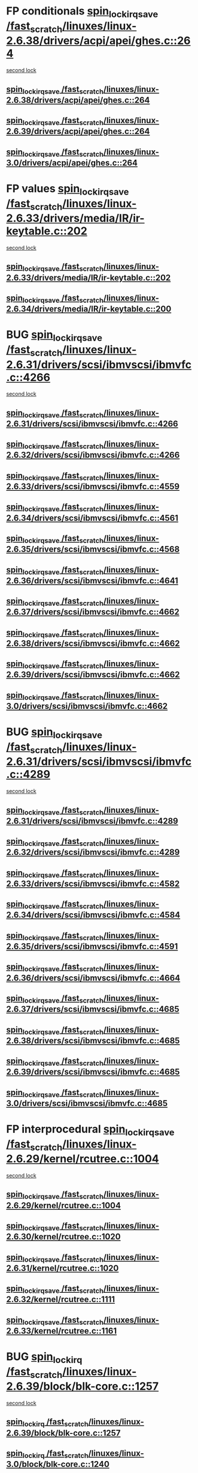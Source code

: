 * FP conditionals [[view:/fast_scratch/linuxes/linux-2.6.38/drivers/acpi/apei/ghes.c::face=ovl-face1::linb=264::colb=3::cole=20][spin_lock_irqsave /fast_scratch/linuxes/linux-2.6.38/drivers/acpi/apei/ghes.c::264]]
 [[view:/fast_scratch/linuxes/linux-2.6.38/drivers/acpi/apei/ghes.c::face=ovl-face2::linb=264::colb=3::cole=20][second lock]]
** [[view:/fast_scratch/linuxes/linux-2.6.38/drivers/acpi/apei/ghes.c::face=ovl-face1::linb=264::colb=3::cole=20][spin_lock_irqsave /fast_scratch/linuxes/linux-2.6.38/drivers/acpi/apei/ghes.c::264]]
** [[view:/fast_scratch/linuxes/linux-2.6.39/drivers/acpi/apei/ghes.c::face=ovl-face1::linb=264::colb=3::cole=20][spin_lock_irqsave /fast_scratch/linuxes/linux-2.6.39/drivers/acpi/apei/ghes.c::264]]
** [[view:/fast_scratch/linuxes/linux-3.0/drivers/acpi/apei/ghes.c::face=ovl-face1::linb=264::colb=3::cole=20][spin_lock_irqsave /fast_scratch/linuxes/linux-3.0/drivers/acpi/apei/ghes.c::264]]
* FP values [[view:/fast_scratch/linuxes/linux-2.6.33/drivers/media/IR/ir-keytable.c::face=ovl-face1::linb=202::colb=2::cole=19][spin_lock_irqsave /fast_scratch/linuxes/linux-2.6.33/drivers/media/IR/ir-keytable.c::202]]
 [[view:/fast_scratch/linuxes/linux-2.6.33/drivers/media/IR/ir-keytable.c::face=ovl-face2::linb=228::colb=2::cole=19][second lock]]
** [[view:/fast_scratch/linuxes/linux-2.6.33/drivers/media/IR/ir-keytable.c::face=ovl-face1::linb=202::colb=2::cole=19][spin_lock_irqsave /fast_scratch/linuxes/linux-2.6.33/drivers/media/IR/ir-keytable.c::202]]
** [[view:/fast_scratch/linuxes/linux-2.6.34/drivers/media/IR/ir-keytable.c::face=ovl-face1::linb=200::colb=2::cole=19][spin_lock_irqsave /fast_scratch/linuxes/linux-2.6.34/drivers/media/IR/ir-keytable.c::200]]
* BUG [[view:/fast_scratch/linuxes/linux-2.6.31/drivers/scsi/ibmvscsi/ibmvfc.c::face=ovl-face1::linb=4266::colb=1::cole=18][spin_lock_irqsave /fast_scratch/linuxes/linux-2.6.31/drivers/scsi/ibmvscsi/ibmvfc.c::4266]]
 [[view:/fast_scratch/linuxes/linux-2.6.31/drivers/scsi/ibmvscsi/ibmvfc.c::face=ovl-face2::linb=4289::colb=4::cole=21][second lock]]
** [[view:/fast_scratch/linuxes/linux-2.6.31/drivers/scsi/ibmvscsi/ibmvfc.c::face=ovl-face1::linb=4266::colb=1::cole=18][spin_lock_irqsave /fast_scratch/linuxes/linux-2.6.31/drivers/scsi/ibmvscsi/ibmvfc.c::4266]]
** [[view:/fast_scratch/linuxes/linux-2.6.32/drivers/scsi/ibmvscsi/ibmvfc.c::face=ovl-face1::linb=4266::colb=1::cole=18][spin_lock_irqsave /fast_scratch/linuxes/linux-2.6.32/drivers/scsi/ibmvscsi/ibmvfc.c::4266]]
** [[view:/fast_scratch/linuxes/linux-2.6.33/drivers/scsi/ibmvscsi/ibmvfc.c::face=ovl-face1::linb=4559::colb=1::cole=18][spin_lock_irqsave /fast_scratch/linuxes/linux-2.6.33/drivers/scsi/ibmvscsi/ibmvfc.c::4559]]
** [[view:/fast_scratch/linuxes/linux-2.6.34/drivers/scsi/ibmvscsi/ibmvfc.c::face=ovl-face1::linb=4561::colb=1::cole=18][spin_lock_irqsave /fast_scratch/linuxes/linux-2.6.34/drivers/scsi/ibmvscsi/ibmvfc.c::4561]]
** [[view:/fast_scratch/linuxes/linux-2.6.35/drivers/scsi/ibmvscsi/ibmvfc.c::face=ovl-face1::linb=4568::colb=1::cole=18][spin_lock_irqsave /fast_scratch/linuxes/linux-2.6.35/drivers/scsi/ibmvscsi/ibmvfc.c::4568]]
** [[view:/fast_scratch/linuxes/linux-2.6.36/drivers/scsi/ibmvscsi/ibmvfc.c::face=ovl-face1::linb=4641::colb=1::cole=18][spin_lock_irqsave /fast_scratch/linuxes/linux-2.6.36/drivers/scsi/ibmvscsi/ibmvfc.c::4641]]
** [[view:/fast_scratch/linuxes/linux-2.6.37/drivers/scsi/ibmvscsi/ibmvfc.c::face=ovl-face1::linb=4662::colb=1::cole=18][spin_lock_irqsave /fast_scratch/linuxes/linux-2.6.37/drivers/scsi/ibmvscsi/ibmvfc.c::4662]]
** [[view:/fast_scratch/linuxes/linux-2.6.38/drivers/scsi/ibmvscsi/ibmvfc.c::face=ovl-face1::linb=4662::colb=1::cole=18][spin_lock_irqsave /fast_scratch/linuxes/linux-2.6.38/drivers/scsi/ibmvscsi/ibmvfc.c::4662]]
** [[view:/fast_scratch/linuxes/linux-2.6.39/drivers/scsi/ibmvscsi/ibmvfc.c::face=ovl-face1::linb=4662::colb=1::cole=18][spin_lock_irqsave /fast_scratch/linuxes/linux-2.6.39/drivers/scsi/ibmvscsi/ibmvfc.c::4662]]
** [[view:/fast_scratch/linuxes/linux-3.0/drivers/scsi/ibmvscsi/ibmvfc.c::face=ovl-face1::linb=4662::colb=1::cole=18][spin_lock_irqsave /fast_scratch/linuxes/linux-3.0/drivers/scsi/ibmvscsi/ibmvfc.c::4662]]
* BUG [[view:/fast_scratch/linuxes/linux-2.6.31/drivers/scsi/ibmvscsi/ibmvfc.c::face=ovl-face1::linb=4289::colb=4::cole=21][spin_lock_irqsave /fast_scratch/linuxes/linux-2.6.31/drivers/scsi/ibmvscsi/ibmvfc.c::4289]]
 [[view:/fast_scratch/linuxes/linux-2.6.31/drivers/scsi/ibmvscsi/ibmvfc.c::face=ovl-face2::linb=4289::colb=4::cole=21][second lock]]
** [[view:/fast_scratch/linuxes/linux-2.6.31/drivers/scsi/ibmvscsi/ibmvfc.c::face=ovl-face1::linb=4289::colb=4::cole=21][spin_lock_irqsave /fast_scratch/linuxes/linux-2.6.31/drivers/scsi/ibmvscsi/ibmvfc.c::4289]]
** [[view:/fast_scratch/linuxes/linux-2.6.32/drivers/scsi/ibmvscsi/ibmvfc.c::face=ovl-face1::linb=4289::colb=4::cole=21][spin_lock_irqsave /fast_scratch/linuxes/linux-2.6.32/drivers/scsi/ibmvscsi/ibmvfc.c::4289]]
** [[view:/fast_scratch/linuxes/linux-2.6.33/drivers/scsi/ibmvscsi/ibmvfc.c::face=ovl-face1::linb=4582::colb=4::cole=21][spin_lock_irqsave /fast_scratch/linuxes/linux-2.6.33/drivers/scsi/ibmvscsi/ibmvfc.c::4582]]
** [[view:/fast_scratch/linuxes/linux-2.6.34/drivers/scsi/ibmvscsi/ibmvfc.c::face=ovl-face1::linb=4584::colb=4::cole=21][spin_lock_irqsave /fast_scratch/linuxes/linux-2.6.34/drivers/scsi/ibmvscsi/ibmvfc.c::4584]]
** [[view:/fast_scratch/linuxes/linux-2.6.35/drivers/scsi/ibmvscsi/ibmvfc.c::face=ovl-face1::linb=4591::colb=4::cole=21][spin_lock_irqsave /fast_scratch/linuxes/linux-2.6.35/drivers/scsi/ibmvscsi/ibmvfc.c::4591]]
** [[view:/fast_scratch/linuxes/linux-2.6.36/drivers/scsi/ibmvscsi/ibmvfc.c::face=ovl-face1::linb=4664::colb=4::cole=21][spin_lock_irqsave /fast_scratch/linuxes/linux-2.6.36/drivers/scsi/ibmvscsi/ibmvfc.c::4664]]
** [[view:/fast_scratch/linuxes/linux-2.6.37/drivers/scsi/ibmvscsi/ibmvfc.c::face=ovl-face1::linb=4685::colb=4::cole=21][spin_lock_irqsave /fast_scratch/linuxes/linux-2.6.37/drivers/scsi/ibmvscsi/ibmvfc.c::4685]]
** [[view:/fast_scratch/linuxes/linux-2.6.38/drivers/scsi/ibmvscsi/ibmvfc.c::face=ovl-face1::linb=4685::colb=4::cole=21][spin_lock_irqsave /fast_scratch/linuxes/linux-2.6.38/drivers/scsi/ibmvscsi/ibmvfc.c::4685]]
** [[view:/fast_scratch/linuxes/linux-2.6.39/drivers/scsi/ibmvscsi/ibmvfc.c::face=ovl-face1::linb=4685::colb=4::cole=21][spin_lock_irqsave /fast_scratch/linuxes/linux-2.6.39/drivers/scsi/ibmvscsi/ibmvfc.c::4685]]
** [[view:/fast_scratch/linuxes/linux-3.0/drivers/scsi/ibmvscsi/ibmvfc.c::face=ovl-face1::linb=4685::colb=4::cole=21][spin_lock_irqsave /fast_scratch/linuxes/linux-3.0/drivers/scsi/ibmvscsi/ibmvfc.c::4685]]
* FP interprocedural [[view:/fast_scratch/linuxes/linux-2.6.29/kernel/rcutree.c::face=ovl-face1::linb=1004::colb=2::cole=19][spin_lock_irqsave /fast_scratch/linuxes/linux-2.6.29/kernel/rcutree.c::1004]]
 [[view:/fast_scratch/linuxes/linux-2.6.29/kernel/rcutree.c::face=ovl-face2::linb=1004::colb=2::cole=19][second lock]]
** [[view:/fast_scratch/linuxes/linux-2.6.29/kernel/rcutree.c::face=ovl-face1::linb=1004::colb=2::cole=19][spin_lock_irqsave /fast_scratch/linuxes/linux-2.6.29/kernel/rcutree.c::1004]]
** [[view:/fast_scratch/linuxes/linux-2.6.30/kernel/rcutree.c::face=ovl-face1::linb=1020::colb=2::cole=19][spin_lock_irqsave /fast_scratch/linuxes/linux-2.6.30/kernel/rcutree.c::1020]]
** [[view:/fast_scratch/linuxes/linux-2.6.31/kernel/rcutree.c::face=ovl-face1::linb=1020::colb=2::cole=19][spin_lock_irqsave /fast_scratch/linuxes/linux-2.6.31/kernel/rcutree.c::1020]]
** [[view:/fast_scratch/linuxes/linux-2.6.32/kernel/rcutree.c::face=ovl-face1::linb=1111::colb=2::cole=19][spin_lock_irqsave /fast_scratch/linuxes/linux-2.6.32/kernel/rcutree.c::1111]]
** [[view:/fast_scratch/linuxes/linux-2.6.33/kernel/rcutree.c::face=ovl-face1::linb=1161::colb=2::cole=19][spin_lock_irqsave /fast_scratch/linuxes/linux-2.6.33/kernel/rcutree.c::1161]]
* BUG [[view:/fast_scratch/linuxes/linux-2.6.39/block/blk-core.c::face=ovl-face1::linb=1257::colb=1::cole=14][spin_lock_irq /fast_scratch/linuxes/linux-2.6.39/block/blk-core.c::1257]]
 [[view:/fast_scratch/linuxes/linux-2.6.39/block/blk-core.c::face=ovl-face2::linb=1330::colb=2::cole=15][second lock]]
** [[view:/fast_scratch/linuxes/linux-2.6.39/block/blk-core.c::face=ovl-face1::linb=1257::colb=1::cole=14][spin_lock_irq /fast_scratch/linuxes/linux-2.6.39/block/blk-core.c::1257]]
** [[view:/fast_scratch/linuxes/linux-3.0/block/blk-core.c::face=ovl-face1::linb=1240::colb=1::cole=14][spin_lock_irq /fast_scratch/linuxes/linux-3.0/block/blk-core.c::1240]]
* FP interprocedural [[view:/fast_scratch/linuxes/linux-2.6.25/block/blk-core.c::face=ovl-face1::linb=1116::colb=1::cole=14][spin_lock_irq /fast_scratch/linuxes/linux-2.6.25/block/blk-core.c::1116]]
 [[view:/fast_scratch/linuxes/linux-2.6.25/block/blk-core.c::face=ovl-face2::linb=1196::colb=1::cole=14][second lock]]
** [[view:/fast_scratch/linuxes/linux-2.6.25/block/blk-core.c::face=ovl-face1::linb=1116::colb=1::cole=14][spin_lock_irq /fast_scratch/linuxes/linux-2.6.25/block/blk-core.c::1116]]
** [[view:/fast_scratch/linuxes/linux-2.6.26/block/blk-core.c::face=ovl-face1::linb=1108::colb=1::cole=14][spin_lock_irq /fast_scratch/linuxes/linux-2.6.26/block/blk-core.c::1108]]
** [[view:/fast_scratch/linuxes/linux-2.6.27/block/blk-core.c::face=ovl-face1::linb=1122::colb=1::cole=14][spin_lock_irq /fast_scratch/linuxes/linux-2.6.27/block/blk-core.c::1122]]
** [[view:/fast_scratch/linuxes/linux-2.6.28/block/blk-core.c::face=ovl-face1::linb=1157::colb=1::cole=14][spin_lock_irq /fast_scratch/linuxes/linux-2.6.28/block/blk-core.c::1157]]
** [[view:/fast_scratch/linuxes/linux-2.6.29/block/blk-core.c::face=ovl-face1::linb=1158::colb=1::cole=14][spin_lock_irq /fast_scratch/linuxes/linux-2.6.29/block/blk-core.c::1158]]
** [[view:/fast_scratch/linuxes/linux-2.6.30/block/blk-core.c::face=ovl-face1::linb=1168::colb=1::cole=14][spin_lock_irq /fast_scratch/linuxes/linux-2.6.30/block/blk-core.c::1168]]
** [[view:/fast_scratch/linuxes/linux-2.6.31/block/blk-core.c::face=ovl-face1::linb=1178::colb=1::cole=14][spin_lock_irq /fast_scratch/linuxes/linux-2.6.31/block/blk-core.c::1178]]
** [[view:/fast_scratch/linuxes/linux-2.6.32/block/blk-core.c::face=ovl-face1::linb=1176::colb=1::cole=14][spin_lock_irq /fast_scratch/linuxes/linux-2.6.32/block/blk-core.c::1176]]
** [[view:/fast_scratch/linuxes/linux-2.6.33/block/blk-core.c::face=ovl-face1::linb=1176::colb=1::cole=14][spin_lock_irq /fast_scratch/linuxes/linux-2.6.33/block/blk-core.c::1176]]
** [[view:/fast_scratch/linuxes/linux-2.6.34/block/blk-core.c::face=ovl-face1::linb=1176::colb=1::cole=14][spin_lock_irq /fast_scratch/linuxes/linux-2.6.34/block/blk-core.c::1176]]
** [[view:/fast_scratch/linuxes/linux-2.6.35/block/blk-core.c::face=ovl-face1::linb=1201::colb=1::cole=14][spin_lock_irq /fast_scratch/linuxes/linux-2.6.35/block/blk-core.c::1201]]
** [[view:/fast_scratch/linuxes/linux-2.6.36/block/blk-core.c::face=ovl-face1::linb=1218::colb=1::cole=14][spin_lock_irq /fast_scratch/linuxes/linux-2.6.36/block/blk-core.c::1218]]
** [[view:/fast_scratch/linuxes/linux-2.6.37/block/blk-core.c::face=ovl-face1::linb=1204::colb=1::cole=14][spin_lock_irq /fast_scratch/linuxes/linux-2.6.37/block/blk-core.c::1204]]
** [[view:/fast_scratch/linuxes/linux-2.6.38/block/blk-core.c::face=ovl-face1::linb=1220::colb=1::cole=14][spin_lock_irq /fast_scratch/linuxes/linux-2.6.38/block/blk-core.c::1220]]
** [[view:/fast_scratch/linuxes/linux-2.6.39/block/blk-core.c::face=ovl-face1::linb=1245::colb=2::cole=15][spin_lock_irq /fast_scratch/linuxes/linux-2.6.39/block/blk-core.c::1245]]
** [[view:/fast_scratch/linuxes/linux-3.0/block/blk-core.c::face=ovl-face1::linb=1228::colb=2::cole=15][spin_lock_irq /fast_scratch/linuxes/linux-3.0/block/blk-core.c::1228]]
* BUG [[view:/fast_scratch/linuxes/linux-2.6.23/drivers/net/ax88796.c::face=ovl-face1::linb=545::colb=1::cole=18][spin_lock_irqsave /fast_scratch/linuxes/linux-2.6.23/drivers/net/ax88796.c::545]]
 [[view:/fast_scratch/linuxes/linux-2.6.23/drivers/net/ax88796.c::face=ovl-face2::linb=547::colb=1::cole=18][second lock]]
** [[view:/fast_scratch/linuxes/linux-2.6.23/drivers/net/ax88796.c::face=ovl-face1::linb=545::colb=1::cole=18][spin_lock_irqsave /fast_scratch/linuxes/linux-2.6.23/drivers/net/ax88796.c::545]]
** [[view:/fast_scratch/linuxes/linux-2.6.24/drivers/net/ax88796.c::face=ovl-face1::linb=546::colb=1::cole=18][spin_lock_irqsave /fast_scratch/linuxes/linux-2.6.24/drivers/net/ax88796.c::546]]
** [[view:/fast_scratch/linuxes/linux-2.6.25/drivers/net/ax88796.c::face=ovl-face1::linb=555::colb=1::cole=18][spin_lock_irqsave /fast_scratch/linuxes/linux-2.6.25/drivers/net/ax88796.c::555]]
** [[view:/fast_scratch/linuxes/linux-2.6.26/drivers/net/ax88796.c::face=ovl-face1::linb=555::colb=1::cole=18][spin_lock_irqsave /fast_scratch/linuxes/linux-2.6.26/drivers/net/ax88796.c::555]]
* BUG [[view:/fast_scratch/linuxes/linux-2.6.23/drivers/net/ax88796.c::face=ovl-face1::linb=558::colb=1::cole=18][spin_lock_irqsave /fast_scratch/linuxes/linux-2.6.23/drivers/net/ax88796.c::558]]
 [[view:/fast_scratch/linuxes/linux-2.6.23/drivers/net/ax88796.c::face=ovl-face2::linb=560::colb=1::cole=18][second lock]]
** [[view:/fast_scratch/linuxes/linux-2.6.23/drivers/net/ax88796.c::face=ovl-face1::linb=558::colb=1::cole=18][spin_lock_irqsave /fast_scratch/linuxes/linux-2.6.23/drivers/net/ax88796.c::558]]
** [[view:/fast_scratch/linuxes/linux-2.6.24/drivers/net/ax88796.c::face=ovl-face1::linb=559::colb=1::cole=18][spin_lock_irqsave /fast_scratch/linuxes/linux-2.6.24/drivers/net/ax88796.c::559]]
** [[view:/fast_scratch/linuxes/linux-2.6.25/drivers/net/ax88796.c::face=ovl-face1::linb=568::colb=1::cole=18][spin_lock_irqsave /fast_scratch/linuxes/linux-2.6.25/drivers/net/ax88796.c::568]]
** [[view:/fast_scratch/linuxes/linux-2.6.26/drivers/net/ax88796.c::face=ovl-face1::linb=568::colb=1::cole=18][spin_lock_irqsave /fast_scratch/linuxes/linux-2.6.26/drivers/net/ax88796.c::568]]
* BUG [[view:/fast_scratch/linuxes/linux-2.6.22/arch/blackfin/mach-bf561/coreb.c::face=ovl-face1::linb=260::colb=2::cole=15][spin_lock_irq /fast_scratch/linuxes/linux-2.6.22/arch/blackfin/mach-bf561/coreb.c::260]]
 [[view:/fast_scratch/linuxes/linux-2.6.22/arch/blackfin/mach-bf561/coreb.c::face=ovl-face2::linb=269::colb=2::cole=15][second lock]]
** [[view:/fast_scratch/linuxes/linux-2.6.22/arch/blackfin/mach-bf561/coreb.c::face=ovl-face1::linb=260::colb=2::cole=15][spin_lock_irq /fast_scratch/linuxes/linux-2.6.22/arch/blackfin/mach-bf561/coreb.c::260]]
** [[view:/fast_scratch/linuxes/linux-2.6.23/arch/blackfin/mach-bf561/coreb.c::face=ovl-face1::linb=260::colb=2::cole=15][spin_lock_irq /fast_scratch/linuxes/linux-2.6.23/arch/blackfin/mach-bf561/coreb.c::260]]
** [[view:/fast_scratch/linuxes/linux-2.6.24/arch/blackfin/mach-bf561/coreb.c::face=ovl-face1::linb=260::colb=2::cole=15][spin_lock_irq /fast_scratch/linuxes/linux-2.6.24/arch/blackfin/mach-bf561/coreb.c::260]]
* BUG [[view:/fast_scratch/linuxes/linux-2.6.22/arch/blackfin/mach-bf561/coreb.c::face=ovl-face1::linb=273::colb=2::cole=15][spin_lock_irq /fast_scratch/linuxes/linux-2.6.22/arch/blackfin/mach-bf561/coreb.c::273]]
 [[view:/fast_scratch/linuxes/linux-2.6.22/arch/blackfin/mach-bf561/coreb.c::face=ovl-face2::linb=278::colb=2::cole=15][second lock]]
** [[view:/fast_scratch/linuxes/linux-2.6.22/arch/blackfin/mach-bf561/coreb.c::face=ovl-face1::linb=273::colb=2::cole=15][spin_lock_irq /fast_scratch/linuxes/linux-2.6.22/arch/blackfin/mach-bf561/coreb.c::273]]
** [[view:/fast_scratch/linuxes/linux-2.6.23/arch/blackfin/mach-bf561/coreb.c::face=ovl-face1::linb=273::colb=2::cole=15][spin_lock_irq /fast_scratch/linuxes/linux-2.6.23/arch/blackfin/mach-bf561/coreb.c::273]]
** [[view:/fast_scratch/linuxes/linux-2.6.24/arch/blackfin/mach-bf561/coreb.c::face=ovl-face1::linb=273::colb=2::cole=15][spin_lock_irq /fast_scratch/linuxes/linux-2.6.24/arch/blackfin/mach-bf561/coreb.c::273]]
* FP values [[view:/fast_scratch/linuxes/linux-2.6.22/drivers/infiniband/hw/ehca/hcp_if.c::face=ovl-face1::linb=167::colb=3::cole=20][spin_lock_irqsave /fast_scratch/linuxes/linux-2.6.22/drivers/infiniband/hw/ehca/hcp_if.c::167]]
 [[view:/fast_scratch/linuxes/linux-2.6.22/drivers/infiniband/hw/ehca/hcp_if.c::face=ovl-face2::linb=167::colb=3::cole=20][second lock]]
** [[view:/fast_scratch/linuxes/linux-2.6.22/drivers/infiniband/hw/ehca/hcp_if.c::face=ovl-face1::linb=167::colb=3::cole=20][spin_lock_irqsave /fast_scratch/linuxes/linux-2.6.22/drivers/infiniband/hw/ehca/hcp_if.c::167]]
** [[view:/fast_scratch/linuxes/linux-2.6.23/drivers/infiniband/hw/ehca/hcp_if.c::face=ovl-face1::linb=174::colb=3::cole=20][spin_lock_irqsave /fast_scratch/linuxes/linux-2.6.23/drivers/infiniband/hw/ehca/hcp_if.c::174]]
* FP values [[view:/fast_scratch/linuxes/linux-2.6.19/drivers/net/wireless/bcm43xx/bcm43xx_main.c::face=ovl-face1::linb=3218::colb=2::cole=19][spin_lock_irqsave /fast_scratch/linuxes/linux-2.6.19/drivers/net/wireless/bcm43xx/bcm43xx_main.c::3218]]
 [[view:/fast_scratch/linuxes/linux-2.6.19/drivers/net/wireless/bcm43xx/bcm43xx_main.c::face=ovl-face2::linb=3224::colb=2::cole=19][second lock]]
** [[view:/fast_scratch/linuxes/linux-2.6.19/drivers/net/wireless/bcm43xx/bcm43xx_main.c::face=ovl-face1::linb=3218::colb=2::cole=19][spin_lock_irqsave /fast_scratch/linuxes/linux-2.6.19/drivers/net/wireless/bcm43xx/bcm43xx_main.c::3218]]
** [[view:/fast_scratch/linuxes/linux-2.6.20/drivers/net/wireless/bcm43xx/bcm43xx_main.c::face=ovl-face1::linb=3258::colb=2::cole=19][spin_lock_irqsave /fast_scratch/linuxes/linux-2.6.20/drivers/net/wireless/bcm43xx/bcm43xx_main.c::3258]]
** [[view:/fast_scratch/linuxes/linux-2.6.21/drivers/net/wireless/bcm43xx/bcm43xx_main.c::face=ovl-face1::linb=3289::colb=2::cole=19][spin_lock_irqsave /fast_scratch/linuxes/linux-2.6.21/drivers/net/wireless/bcm43xx/bcm43xx_main.c::3289]]
** [[view:/fast_scratch/linuxes/linux-2.6.22/drivers/net/wireless/bcm43xx/bcm43xx_main.c::face=ovl-face1::linb=3213::colb=2::cole=19][spin_lock_irqsave /fast_scratch/linuxes/linux-2.6.22/drivers/net/wireless/bcm43xx/bcm43xx_main.c::3213]]
** [[view:/fast_scratch/linuxes/linux-2.6.23/drivers/net/wireless/bcm43xx/bcm43xx_main.c::face=ovl-face1::linb=3216::colb=2::cole=19][spin_lock_irqsave /fast_scratch/linuxes/linux-2.6.23/drivers/net/wireless/bcm43xx/bcm43xx_main.c::3216]]
** [[view:/fast_scratch/linuxes/linux-2.6.24/drivers/net/wireless/bcm43xx/bcm43xx_main.c::face=ovl-face1::linb=3216::colb=2::cole=19][spin_lock_irqsave /fast_scratch/linuxes/linux-2.6.24/drivers/net/wireless/bcm43xx/bcm43xx_main.c::3216]]
** [[view:/fast_scratch/linuxes/linux-2.6.25/drivers/net/wireless/bcm43xx/bcm43xx_main.c::face=ovl-face1::linb=3216::colb=2::cole=19][spin_lock_irqsave /fast_scratch/linuxes/linux-2.6.25/drivers/net/wireless/bcm43xx/bcm43xx_main.c::3216]]
* FP interprocedural [[view:/fast_scratch/linuxes/linux-2.6.15/block/ll_rw_blk.c::face=ovl-face1::linb=2666::colb=1::cole=14][spin_lock_irq /fast_scratch/linuxes/linux-2.6.15/block/ll_rw_blk.c::2666]]
 [[view:/fast_scratch/linuxes/linux-2.6.15/block/ll_rw_blk.c::face=ovl-face2::linb=2759::colb=1::cole=14][second lock]]
** [[view:/fast_scratch/linuxes/linux-2.6.15/block/ll_rw_blk.c::face=ovl-face1::linb=2666::colb=1::cole=14][spin_lock_irq /fast_scratch/linuxes/linux-2.6.15/block/ll_rw_blk.c::2666]]
** [[view:/fast_scratch/linuxes/linux-2.6.16/block/ll_rw_blk.c::face=ovl-face1::linb=2814::colb=1::cole=14][spin_lock_irq /fast_scratch/linuxes/linux-2.6.16/block/ll_rw_blk.c::2814]]
** [[view:/fast_scratch/linuxes/linux-2.6.17/block/ll_rw_blk.c::face=ovl-face1::linb=2871::colb=1::cole=14][spin_lock_irq /fast_scratch/linuxes/linux-2.6.17/block/ll_rw_blk.c::2871]]
** [[view:/fast_scratch/linuxes/linux-2.6.18/block/ll_rw_blk.c::face=ovl-face1::linb=2876::colb=1::cole=14][spin_lock_irq /fast_scratch/linuxes/linux-2.6.18/block/ll_rw_blk.c::2876]]
** [[view:/fast_scratch/linuxes/linux-2.6.19/block/ll_rw_blk.c::face=ovl-face1::linb=2854::colb=1::cole=14][spin_lock_irq /fast_scratch/linuxes/linux-2.6.19/block/ll_rw_blk.c::2854]]
** [[view:/fast_scratch/linuxes/linux-2.6.20/block/ll_rw_blk.c::face=ovl-face1::linb=2928::colb=1::cole=14][spin_lock_irq /fast_scratch/linuxes/linux-2.6.20/block/ll_rw_blk.c::2928]]
** [[view:/fast_scratch/linuxes/linux-2.6.21/block/ll_rw_blk.c::face=ovl-face1::linb=2928::colb=1::cole=14][spin_lock_irq /fast_scratch/linuxes/linux-2.6.21/block/ll_rw_blk.c::2928]]
** [[view:/fast_scratch/linuxes/linux-2.6.22/block/ll_rw_blk.c::face=ovl-face1::linb=2939::colb=1::cole=14][spin_lock_irq /fast_scratch/linuxes/linux-2.6.22/block/ll_rw_blk.c::2939]]
** [[view:/fast_scratch/linuxes/linux-2.6.23/block/ll_rw_blk.c::face=ovl-face1::linb=2949::colb=1::cole=14][spin_lock_irq /fast_scratch/linuxes/linux-2.6.23/block/ll_rw_blk.c::2949]]
** [[view:/fast_scratch/linuxes/linux-2.6.24/block/ll_rw_blk.c::face=ovl-face1::linb=2989::colb=1::cole=14][spin_lock_irq /fast_scratch/linuxes/linux-2.6.24/block/ll_rw_blk.c::2989]]
* BUG [[view:/fast_scratch/linuxes/linux-2.6.14/drivers/macintosh/smu.c::face=ovl-face1::linb=1066::colb=1::cole=18][spin_lock_irqsave /fast_scratch/linuxes/linux-2.6.14/drivers/macintosh/smu.c::1066]]
 [[view:/fast_scratch/linuxes/linux-2.6.14/drivers/macintosh/smu.c::face=ovl-face2::linb=1079::colb=3::cole=20][second lock]]
** [[view:/fast_scratch/linuxes/linux-2.6.14/drivers/macintosh/smu.c::face=ovl-face1::linb=1066::colb=1::cole=18][spin_lock_irqsave /fast_scratch/linuxes/linux-2.6.14/drivers/macintosh/smu.c::1066]]
** [[view:/fast_scratch/linuxes/linux-2.6.15/drivers/macintosh/smu.c::face=ovl-face1::linb=1228::colb=1::cole=18][spin_lock_irqsave /fast_scratch/linuxes/linux-2.6.15/drivers/macintosh/smu.c::1228]]
** [[view:/fast_scratch/linuxes/linux-2.6.16/drivers/macintosh/smu.c::face=ovl-face1::linb=1230::colb=1::cole=18][spin_lock_irqsave /fast_scratch/linuxes/linux-2.6.16/drivers/macintosh/smu.c::1230]]
** [[view:/fast_scratch/linuxes/linux-2.6.17/drivers/macintosh/smu.c::face=ovl-face1::linb=1229::colb=1::cole=18][spin_lock_irqsave /fast_scratch/linuxes/linux-2.6.17/drivers/macintosh/smu.c::1229]]
** [[view:/fast_scratch/linuxes/linux-2.6.18/drivers/macintosh/smu.c::face=ovl-face1::linb=1249::colb=1::cole=18][spin_lock_irqsave /fast_scratch/linuxes/linux-2.6.18/drivers/macintosh/smu.c::1249]]
** [[view:/fast_scratch/linuxes/linux-2.6.19/drivers/macintosh/smu.c::face=ovl-face1::linb=1248::colb=1::cole=18][spin_lock_irqsave /fast_scratch/linuxes/linux-2.6.19/drivers/macintosh/smu.c::1248]]
** [[view:/fast_scratch/linuxes/linux-2.6.20/drivers/macintosh/smu.c::face=ovl-face1::linb=1249::colb=1::cole=18][spin_lock_irqsave /fast_scratch/linuxes/linux-2.6.20/drivers/macintosh/smu.c::1249]]
* BUG [[view:/fast_scratch/linuxes/linux-2.6.13/arch/cris/arch-v32/drivers/cryptocop.c::face=ovl-face1::linb=2051::colb=1::cole=18][spin_lock_irqsave /fast_scratch/linuxes/linux-2.6.13/arch/cris/arch-v32/drivers/cryptocop.c::2051]]
 [[view:/fast_scratch/linuxes/linux-2.6.13/arch/cris/arch-v32/drivers/cryptocop.c::face=ovl-face2::linb=2054::colb=1::cole=18][second lock]]
** [[view:/fast_scratch/linuxes/linux-2.6.13/arch/cris/arch-v32/drivers/cryptocop.c::face=ovl-face1::linb=2051::colb=1::cole=18][spin_lock_irqsave /fast_scratch/linuxes/linux-2.6.13/arch/cris/arch-v32/drivers/cryptocop.c::2051]]
** [[view:/fast_scratch/linuxes/linux-2.6.14/arch/cris/arch-v32/drivers/cryptocop.c::face=ovl-face1::linb=2051::colb=1::cole=18][spin_lock_irqsave /fast_scratch/linuxes/linux-2.6.14/arch/cris/arch-v32/drivers/cryptocop.c::2051]]
** [[view:/fast_scratch/linuxes/linux-2.6.15/arch/cris/arch-v32/drivers/cryptocop.c::face=ovl-face1::linb=2051::colb=1::cole=18][spin_lock_irqsave /fast_scratch/linuxes/linux-2.6.15/arch/cris/arch-v32/drivers/cryptocop.c::2051]]
** [[view:/fast_scratch/linuxes/linux-2.6.16/arch/cris/arch-v32/drivers/cryptocop.c::face=ovl-face1::linb=2051::colb=1::cole=18][spin_lock_irqsave /fast_scratch/linuxes/linux-2.6.16/arch/cris/arch-v32/drivers/cryptocop.c::2051]]
** [[view:/fast_scratch/linuxes/linux-2.6.17/arch/cris/arch-v32/drivers/cryptocop.c::face=ovl-face1::linb=2051::colb=1::cole=18][spin_lock_irqsave /fast_scratch/linuxes/linux-2.6.17/arch/cris/arch-v32/drivers/cryptocop.c::2051]]
** [[view:/fast_scratch/linuxes/linux-2.6.18/arch/cris/arch-v32/drivers/cryptocop.c::face=ovl-face1::linb=2051::colb=1::cole=18][spin_lock_irqsave /fast_scratch/linuxes/linux-2.6.18/arch/cris/arch-v32/drivers/cryptocop.c::2051]]
* FP interprocedural [[view:/fast_scratch/linuxes/linux-2.6.13/drivers/block/ll_rw_blk.c::face=ovl-face1::linb=2570::colb=1::cole=14][spin_lock_irq /fast_scratch/linuxes/linux-2.6.13/drivers/block/ll_rw_blk.c::2570]]
 [[view:/fast_scratch/linuxes/linux-2.6.13/drivers/block/ll_rw_blk.c::face=ovl-face2::linb=2663::colb=1::cole=14][second lock]]
** [[view:/fast_scratch/linuxes/linux-2.6.13/drivers/block/ll_rw_blk.c::face=ovl-face1::linb=2570::colb=1::cole=14][spin_lock_irq /fast_scratch/linuxes/linux-2.6.13/drivers/block/ll_rw_blk.c::2570]]
** [[view:/fast_scratch/linuxes/linux-2.6.14/drivers/block/ll_rw_blk.c::face=ovl-face1::linb=2666::colb=1::cole=14][spin_lock_irq /fast_scratch/linuxes/linux-2.6.14/drivers/block/ll_rw_blk.c::2666]]
* BUG [[view:/fast_scratch/linuxes/linux-2.6.12/drivers/scsi/qla2xxx/qla_os.c::face=ovl-face1::linb=664::colb=2::cole=15][spin_lock_irq /fast_scratch/linuxes/linux-2.6.12/drivers/scsi/qla2xxx/qla_os.c::664]]
 [[view:/fast_scratch/linuxes/linux-2.6.12/drivers/scsi/qla2xxx/qla_os.c::face=ovl-face2::linb=717::colb=1::cole=14][second lock]]
** [[view:/fast_scratch/linuxes/linux-2.6.12/drivers/scsi/qla2xxx/qla_os.c::face=ovl-face1::linb=664::colb=2::cole=15][spin_lock_irq /fast_scratch/linuxes/linux-2.6.12/drivers/scsi/qla2xxx/qla_os.c::664]]
* BUG [[view:/fast_scratch/linuxes/linux-2.6.8/drivers/char/ds1286.c::face=ovl-face1::linb=251::colb=1::cole=14][spin_lock_irq /fast_scratch/linuxes/linux-2.6.8/drivers/char/ds1286.c::251]]
 [[view:/fast_scratch/linuxes/linux-2.6.8/drivers/char/ds1286.c::face=ovl-face2::linb=262::colb=1::cole=14][second lock]]
** [[view:/fast_scratch/linuxes/linux-2.6.8/drivers/char/ds1286.c::face=ovl-face1::linb=251::colb=1::cole=14][spin_lock_irq /fast_scratch/linuxes/linux-2.6.8/drivers/char/ds1286.c::251]]
** [[view:/fast_scratch/linuxes/linux-2.6.9/drivers/char/ds1286.c::face=ovl-face1::linb=251::colb=1::cole=14][spin_lock_irq /fast_scratch/linuxes/linux-2.6.9/drivers/char/ds1286.c::251]]
** [[view:/fast_scratch/linuxes/linux-2.6.10/drivers/char/ds1286.c::face=ovl-face1::linb=251::colb=1::cole=14][spin_lock_irq /fast_scratch/linuxes/linux-2.6.10/drivers/char/ds1286.c::251]]
** [[view:/fast_scratch/linuxes/linux-2.6.11/drivers/char/ds1286.c::face=ovl-face1::linb=251::colb=1::cole=14][spin_lock_irq /fast_scratch/linuxes/linux-2.6.11/drivers/char/ds1286.c::251]]
** [[view:/fast_scratch/linuxes/linux-2.6.12/drivers/char/ds1286.c::face=ovl-face1::linb=251::colb=1::cole=14][spin_lock_irq /fast_scratch/linuxes/linux-2.6.12/drivers/char/ds1286.c::251]]
** [[view:/fast_scratch/linuxes/linux-2.6.13/drivers/char/ds1286.c::face=ovl-face1::linb=251::colb=1::cole=14][spin_lock_irq /fast_scratch/linuxes/linux-2.6.13/drivers/char/ds1286.c::251]]
** [[view:/fast_scratch/linuxes/linux-2.6.14/drivers/char/ds1286.c::face=ovl-face1::linb=251::colb=1::cole=14][spin_lock_irq /fast_scratch/linuxes/linux-2.6.14/drivers/char/ds1286.c::251]]
** [[view:/fast_scratch/linuxes/linux-2.6.15/drivers/char/ds1286.c::face=ovl-face1::linb=251::colb=1::cole=14][spin_lock_irq /fast_scratch/linuxes/linux-2.6.15/drivers/char/ds1286.c::251]]
** [[view:/fast_scratch/linuxes/linux-2.6.16/drivers/char/ds1286.c::face=ovl-face1::linb=251::colb=1::cole=14][spin_lock_irq /fast_scratch/linuxes/linux-2.6.16/drivers/char/ds1286.c::251]]
** [[view:/fast_scratch/linuxes/linux-2.6.17/drivers/char/ds1286.c::face=ovl-face1::linb=251::colb=1::cole=14][spin_lock_irq /fast_scratch/linuxes/linux-2.6.17/drivers/char/ds1286.c::251]]
** [[view:/fast_scratch/linuxes/linux-2.6.18/drivers/char/ds1286.c::face=ovl-face1::linb=251::colb=1::cole=14][spin_lock_irq /fast_scratch/linuxes/linux-2.6.18/drivers/char/ds1286.c::251]]
** [[view:/fast_scratch/linuxes/linux-2.6.19/drivers/char/ds1286.c::face=ovl-face1::linb=251::colb=1::cole=14][spin_lock_irq /fast_scratch/linuxes/linux-2.6.19/drivers/char/ds1286.c::251]]
** [[view:/fast_scratch/linuxes/linux-2.6.20/drivers/char/ds1286.c::face=ovl-face1::linb=251::colb=1::cole=14][spin_lock_irq /fast_scratch/linuxes/linux-2.6.20/drivers/char/ds1286.c::251]]
** [[view:/fast_scratch/linuxes/linux-2.6.21/drivers/char/ds1286.c::face=ovl-face1::linb=254::colb=1::cole=14][spin_lock_irq /fast_scratch/linuxes/linux-2.6.21/drivers/char/ds1286.c::254]]
** [[view:/fast_scratch/linuxes/linux-2.6.22/drivers/char/ds1286.c::face=ovl-face1::linb=254::colb=1::cole=14][spin_lock_irq /fast_scratch/linuxes/linux-2.6.22/drivers/char/ds1286.c::254]]
** [[view:/fast_scratch/linuxes/linux-2.6.23/drivers/char/ds1286.c::face=ovl-face1::linb=254::colb=1::cole=14][spin_lock_irq /fast_scratch/linuxes/linux-2.6.23/drivers/char/ds1286.c::254]]
** [[view:/fast_scratch/linuxes/linux-2.6.24/drivers/char/ds1286.c::face=ovl-face1::linb=254::colb=1::cole=14][spin_lock_irq /fast_scratch/linuxes/linux-2.6.24/drivers/char/ds1286.c::254]]
** [[view:/fast_scratch/linuxes/linux-2.6.25/drivers/char/ds1286.c::face=ovl-face1::linb=254::colb=1::cole=14][spin_lock_irq /fast_scratch/linuxes/linux-2.6.25/drivers/char/ds1286.c::254]]
** [[view:/fast_scratch/linuxes/linux-2.6.26/drivers/char/ds1286.c::face=ovl-face1::linb=255::colb=1::cole=14][spin_lock_irq /fast_scratch/linuxes/linux-2.6.26/drivers/char/ds1286.c::255]]
** [[view:/fast_scratch/linuxes/linux-2.6.27/drivers/char/ds1286.c::face=ovl-face1::linb=257::colb=1::cole=14][spin_lock_irq /fast_scratch/linuxes/linux-2.6.27/drivers/char/ds1286.c::257]]
* FP conditionals [[view:/fast_scratch/linuxes/linux-2.6.6/drivers/s390/net/qeth_main.c::face=ovl-face1::linb=5788::colb=1::cole=18][spin_lock_irqsave /fast_scratch/linuxes/linux-2.6.6/drivers/s390/net/qeth_main.c::5788]]
 [[view:/fast_scratch/linuxes/linux-2.6.6/drivers/s390/net/qeth_main.c::face=ovl-face2::linb=5810::colb=4::cole=21][second lock]]
 [[view:/fast_scratch/linuxes/linux-2.6.6/drivers/s390/net/qeth_main.c::face=ovl-face2::linb=5798::colb=2::cole=19][second lock]]
** [[view:/fast_scratch/linuxes/linux-2.6.6/drivers/s390/net/qeth_main.c::face=ovl-face1::linb=5788::colb=1::cole=18][spin_lock_irqsave /fast_scratch/linuxes/linux-2.6.6/drivers/s390/net/qeth_main.c::5788]]
* FP conditionals [[view:/fast_scratch/linuxes/linux-2.6.6/drivers/s390/net/qeth_main.c::face=ovl-face1::linb=5798::colb=2::cole=19][spin_lock_irqsave /fast_scratch/linuxes/linux-2.6.6/drivers/s390/net/qeth_main.c::5798]]
 [[view:/fast_scratch/linuxes/linux-2.6.6/drivers/s390/net/qeth_main.c::face=ovl-face2::linb=5810::colb=4::cole=21][second lock]]
** [[view:/fast_scratch/linuxes/linux-2.6.6/drivers/s390/net/qeth_main.c::face=ovl-face1::linb=5798::colb=2::cole=19][spin_lock_irqsave /fast_scratch/linuxes/linux-2.6.6/drivers/s390/net/qeth_main.c::5798]]
* FP [[view:/fast_scratch/linuxes/linux-2.6.6/kernel/posix-timers.c::face=ovl-face1::linb=969::colb=1::cole=18][spin_lock_irqsave /fast_scratch/linuxes/linux-2.6.6/kernel/posix-timers.c::969]]
 [[view:/fast_scratch/linuxes/linux-2.6.6/kernel/posix-timers.c::face=ovl-face2::linb=969::colb=1::cole=18][second lock]]
** [[view:/fast_scratch/linuxes/linux-2.6.6/kernel/posix-timers.c::face=ovl-face1::linb=969::colb=1::cole=18][spin_lock_irqsave /fast_scratch/linuxes/linux-2.6.6/kernel/posix-timers.c::969]]
** [[view:/fast_scratch/linuxes/linux-2.6.7/kernel/posix-timers.c::face=ovl-face1::linb=969::colb=1::cole=18][spin_lock_irqsave /fast_scratch/linuxes/linux-2.6.7/kernel/posix-timers.c::969]]
** [[view:/fast_scratch/linuxes/linux-2.6.8/kernel/posix-timers.c::face=ovl-face1::linb=1122::colb=1::cole=18][spin_lock_irqsave /fast_scratch/linuxes/linux-2.6.8/kernel/posix-timers.c::1122]]
** [[view:/fast_scratch/linuxes/linux-2.6.9/kernel/posix-timers.c::face=ovl-face1::linb=1123::colb=1::cole=18][spin_lock_irqsave /fast_scratch/linuxes/linux-2.6.9/kernel/posix-timers.c::1123]]
** [[view:/fast_scratch/linuxes/linux-2.6.10/kernel/posix-timers.c::face=ovl-face1::linb=1099::colb=1::cole=18][spin_lock_irqsave /fast_scratch/linuxes/linux-2.6.10/kernel/posix-timers.c::1099]]
** [[view:/fast_scratch/linuxes/linux-2.6.11/kernel/posix-timers.c::face=ovl-face1::linb=1099::colb=1::cole=18][spin_lock_irqsave /fast_scratch/linuxes/linux-2.6.11/kernel/posix-timers.c::1099]]
** [[view:/fast_scratch/linuxes/linux-2.6.12/kernel/posix-timers.c::face=ovl-face1::linb=1162::colb=1::cole=18][spin_lock_irqsave /fast_scratch/linuxes/linux-2.6.12/kernel/posix-timers.c::1162]]
** [[view:/fast_scratch/linuxes/linux-2.6.13/kernel/posix-timers.c::face=ovl-face1::linb=1131::colb=1::cole=18][spin_lock_irqsave /fast_scratch/linuxes/linux-2.6.13/kernel/posix-timers.c::1131]]
** [[view:/fast_scratch/linuxes/linux-2.6.14/kernel/posix-timers.c::face=ovl-face1::linb=1133::colb=1::cole=18][spin_lock_irqsave /fast_scratch/linuxes/linux-2.6.14/kernel/posix-timers.c::1133]]
** [[view:/fast_scratch/linuxes/linux-2.6.15/kernel/posix-timers.c::face=ovl-face1::linb=1133::colb=1::cole=18][spin_lock_irqsave /fast_scratch/linuxes/linux-2.6.15/kernel/posix-timers.c::1133]]
** [[view:/fast_scratch/linuxes/linux-2.6.16/kernel/posix-timers.c::face=ovl-face1::linb=838::colb=1::cole=18][spin_lock_irqsave /fast_scratch/linuxes/linux-2.6.16/kernel/posix-timers.c::838]]
** [[view:/fast_scratch/linuxes/linux-2.6.17/kernel/posix-timers.c::face=ovl-face1::linb=846::colb=1::cole=18][spin_lock_irqsave /fast_scratch/linuxes/linux-2.6.17/kernel/posix-timers.c::846]]
** [[view:/fast_scratch/linuxes/linux-2.6.18/kernel/posix-timers.c::face=ovl-face1::linb=846::colb=1::cole=18][spin_lock_irqsave /fast_scratch/linuxes/linux-2.6.18/kernel/posix-timers.c::846]]
** [[view:/fast_scratch/linuxes/linux-2.6.19/kernel/posix-timers.c::face=ovl-face1::linb=846::colb=1::cole=18][spin_lock_irqsave /fast_scratch/linuxes/linux-2.6.19/kernel/posix-timers.c::846]]
** [[view:/fast_scratch/linuxes/linux-2.6.20/kernel/posix-timers.c::face=ovl-face1::linb=846::colb=1::cole=18][spin_lock_irqsave /fast_scratch/linuxes/linux-2.6.20/kernel/posix-timers.c::846]]
** [[view:/fast_scratch/linuxes/linux-2.6.21/kernel/posix-timers.c::face=ovl-face1::linb=845::colb=1::cole=18][spin_lock_irqsave /fast_scratch/linuxes/linux-2.6.21/kernel/posix-timers.c::845]]
** [[view:/fast_scratch/linuxes/linux-2.6.22/kernel/posix-timers.c::face=ovl-face1::linb=875::colb=1::cole=18][spin_lock_irqsave /fast_scratch/linuxes/linux-2.6.22/kernel/posix-timers.c::875]]
** [[view:/fast_scratch/linuxes/linux-2.6.23/kernel/posix-timers.c::face=ovl-face1::linb=876::colb=1::cole=18][spin_lock_irqsave /fast_scratch/linuxes/linux-2.6.23/kernel/posix-timers.c::876]]
** [[view:/fast_scratch/linuxes/linux-2.6.24/kernel/posix-timers.c::face=ovl-face1::linb=877::colb=1::cole=18][spin_lock_irqsave /fast_scratch/linuxes/linux-2.6.24/kernel/posix-timers.c::877]]
** [[view:/fast_scratch/linuxes/linux-2.6.25/kernel/posix-timers.c::face=ovl-face1::linb=880::colb=1::cole=18][spin_lock_irqsave /fast_scratch/linuxes/linux-2.6.25/kernel/posix-timers.c::880]]
** [[view:/fast_scratch/linuxes/linux-2.6.26/kernel/posix-timers.c::face=ovl-face1::linb=877::colb=1::cole=18][spin_lock_irqsave /fast_scratch/linuxes/linux-2.6.26/kernel/posix-timers.c::877]]
** [[view:/fast_scratch/linuxes/linux-2.6.27/kernel/posix-timers.c::face=ovl-face1::linb=882::colb=1::cole=18][spin_lock_irqsave /fast_scratch/linuxes/linux-2.6.27/kernel/posix-timers.c::882]]
** [[view:/fast_scratch/linuxes/linux-2.6.28/kernel/posix-timers.c::face=ovl-face1::linb=856::colb=1::cole=18][spin_lock_irqsave /fast_scratch/linuxes/linux-2.6.28/kernel/posix-timers.c::856]]
** [[view:/fast_scratch/linuxes/linux-2.6.29/kernel/posix-timers.c::face=ovl-face1::linb=853::colb=1::cole=18][spin_lock_irqsave /fast_scratch/linuxes/linux-2.6.29/kernel/posix-timers.c::853]]
** [[view:/fast_scratch/linuxes/linux-2.6.30/kernel/posix-timers.c::face=ovl-face1::linb=853::colb=1::cole=18][spin_lock_irqsave /fast_scratch/linuxes/linux-2.6.30/kernel/posix-timers.c::853]]
** [[view:/fast_scratch/linuxes/linux-2.6.31/kernel/posix-timers.c::face=ovl-face1::linb=860::colb=1::cole=18][spin_lock_irqsave /fast_scratch/linuxes/linux-2.6.31/kernel/posix-timers.c::860]]
** [[view:/fast_scratch/linuxes/linux-2.6.32/kernel/posix-timers.c::face=ovl-face1::linb=895::colb=1::cole=18][spin_lock_irqsave /fast_scratch/linuxes/linux-2.6.32/kernel/posix-timers.c::895]]
** [[view:/fast_scratch/linuxes/linux-2.6.33/kernel/posix-timers.c::face=ovl-face1::linb=895::colb=1::cole=18][spin_lock_irqsave /fast_scratch/linuxes/linux-2.6.33/kernel/posix-timers.c::895]]
** [[view:/fast_scratch/linuxes/linux-2.6.34/kernel/posix-timers.c::face=ovl-face1::linb=895::colb=1::cole=18][spin_lock_irqsave /fast_scratch/linuxes/linux-2.6.34/kernel/posix-timers.c::895]]
** [[view:/fast_scratch/linuxes/linux-2.6.35/kernel/posix-timers.c::face=ovl-face1::linb=892::colb=1::cole=18][spin_lock_irqsave /fast_scratch/linuxes/linux-2.6.35/kernel/posix-timers.c::892]]
** [[view:/fast_scratch/linuxes/linux-2.6.36/kernel/posix-timers.c::face=ovl-face1::linb=893::colb=1::cole=18][spin_lock_irqsave /fast_scratch/linuxes/linux-2.6.36/kernel/posix-timers.c::893]]
** [[view:/fast_scratch/linuxes/linux-2.6.37/kernel/posix-timers.c::face=ovl-face1::linb=893::colb=1::cole=18][spin_lock_irqsave /fast_scratch/linuxes/linux-2.6.37/kernel/posix-timers.c::893]]
** [[view:/fast_scratch/linuxes/linux-2.6.38/kernel/posix-timers.c::face=ovl-face1::linb=899::colb=1::cole=18][spin_lock_irqsave /fast_scratch/linuxes/linux-2.6.38/kernel/posix-timers.c::899]]
** [[view:/fast_scratch/linuxes/linux-2.6.39/kernel/posix-timers.c::face=ovl-face1::linb=916::colb=1::cole=18][spin_lock_irqsave /fast_scratch/linuxes/linux-2.6.39/kernel/posix-timers.c::916]]
** [[view:/fast_scratch/linuxes/linux-3.0/kernel/posix-timers.c::face=ovl-face1::linb=919::colb=1::cole=18][spin_lock_irqsave /fast_scratch/linuxes/linux-3.0/kernel/posix-timers.c::919]]
* FP values [[view:/fast_scratch/linuxes/linux-2.6.0/drivers/net/ns83820.c::face=ovl-face1::linb=559::colb=2::cole=19][spin_lock_irqsave /fast_scratch/linuxes/linux-2.6.0/drivers/net/ns83820.c::559]]
 [[view:/fast_scratch/linuxes/linux-2.6.0/drivers/net/ns83820.c::face=ovl-face2::linb=575::colb=3::cole=20][second lock]]
** [[view:/fast_scratch/linuxes/linux-2.6.0/drivers/net/ns83820.c::face=ovl-face1::linb=559::colb=2::cole=19][spin_lock_irqsave /fast_scratch/linuxes/linux-2.6.0/drivers/net/ns83820.c::559]]
** [[view:/fast_scratch/linuxes/linux-2.6.1/drivers/net/ns83820.c::face=ovl-face1::linb=559::colb=2::cole=19][spin_lock_irqsave /fast_scratch/linuxes/linux-2.6.1/drivers/net/ns83820.c::559]]
** [[view:/fast_scratch/linuxes/linux-2.6.2/drivers/net/ns83820.c::face=ovl-face1::linb=559::colb=2::cole=19][spin_lock_irqsave /fast_scratch/linuxes/linux-2.6.2/drivers/net/ns83820.c::559]]
** [[view:/fast_scratch/linuxes/linux-2.6.3/drivers/net/ns83820.c::face=ovl-face1::linb=569::colb=2::cole=19][spin_lock_irqsave /fast_scratch/linuxes/linux-2.6.3/drivers/net/ns83820.c::569]]
** [[view:/fast_scratch/linuxes/linux-2.6.4/drivers/net/ns83820.c::face=ovl-face1::linb=569::colb=2::cole=19][spin_lock_irqsave /fast_scratch/linuxes/linux-2.6.4/drivers/net/ns83820.c::569]]
** [[view:/fast_scratch/linuxes/linux-2.6.5/drivers/net/ns83820.c::face=ovl-face1::linb=569::colb=2::cole=19][spin_lock_irqsave /fast_scratch/linuxes/linux-2.6.5/drivers/net/ns83820.c::569]]
** [[view:/fast_scratch/linuxes/linux-2.6.6/drivers/net/ns83820.c::face=ovl-face1::linb=569::colb=2::cole=19][spin_lock_irqsave /fast_scratch/linuxes/linux-2.6.6/drivers/net/ns83820.c::569]]
** [[view:/fast_scratch/linuxes/linux-2.6.7/drivers/net/ns83820.c::face=ovl-face1::linb=569::colb=2::cole=19][spin_lock_irqsave /fast_scratch/linuxes/linux-2.6.7/drivers/net/ns83820.c::569]]
** [[view:/fast_scratch/linuxes/linux-2.6.8/drivers/net/ns83820.c::face=ovl-face1::linb=571::colb=2::cole=19][spin_lock_irqsave /fast_scratch/linuxes/linux-2.6.8/drivers/net/ns83820.c::571]]
** [[view:/fast_scratch/linuxes/linux-2.6.9/drivers/net/ns83820.c::face=ovl-face1::linb=571::colb=2::cole=19][spin_lock_irqsave /fast_scratch/linuxes/linux-2.6.9/drivers/net/ns83820.c::571]]
** [[view:/fast_scratch/linuxes/linux-2.6.10/drivers/net/ns83820.c::face=ovl-face1::linb=613::colb=2::cole=19][spin_lock_irqsave /fast_scratch/linuxes/linux-2.6.10/drivers/net/ns83820.c::613]]
** [[view:/fast_scratch/linuxes/linux-2.6.11/drivers/net/ns83820.c::face=ovl-face1::linb=613::colb=2::cole=19][spin_lock_irqsave /fast_scratch/linuxes/linux-2.6.11/drivers/net/ns83820.c::613]]
** [[view:/fast_scratch/linuxes/linux-2.6.12/drivers/net/ns83820.c::face=ovl-face1::linb=597::colb=2::cole=19][spin_lock_irqsave /fast_scratch/linuxes/linux-2.6.12/drivers/net/ns83820.c::597]]
** [[view:/fast_scratch/linuxes/linux-2.6.13/drivers/net/ns83820.c::face=ovl-face1::linb=598::colb=2::cole=19][spin_lock_irqsave /fast_scratch/linuxes/linux-2.6.13/drivers/net/ns83820.c::598]]
** [[view:/fast_scratch/linuxes/linux-2.6.14/drivers/net/ns83820.c::face=ovl-face1::linb=598::colb=2::cole=19][spin_lock_irqsave /fast_scratch/linuxes/linux-2.6.14/drivers/net/ns83820.c::598]]
** [[view:/fast_scratch/linuxes/linux-2.6.15/drivers/net/ns83820.c::face=ovl-face1::linb=596::colb=2::cole=19][spin_lock_irqsave /fast_scratch/linuxes/linux-2.6.15/drivers/net/ns83820.c::596]]
** [[view:/fast_scratch/linuxes/linux-2.6.16/drivers/net/ns83820.c::face=ovl-face1::linb=597::colb=2::cole=19][spin_lock_irqsave /fast_scratch/linuxes/linux-2.6.16/drivers/net/ns83820.c::597]]
** [[view:/fast_scratch/linuxes/linux-2.6.17/drivers/net/ns83820.c::face=ovl-face1::linb=597::colb=2::cole=19][spin_lock_irqsave /fast_scratch/linuxes/linux-2.6.17/drivers/net/ns83820.c::597]]
** [[view:/fast_scratch/linuxes/linux-2.6.18/drivers/net/ns83820.c::face=ovl-face1::linb=596::colb=2::cole=19][spin_lock_irqsave /fast_scratch/linuxes/linux-2.6.18/drivers/net/ns83820.c::596]]
** [[view:/fast_scratch/linuxes/linux-2.6.19/drivers/net/ns83820.c::face=ovl-face1::linb=596::colb=2::cole=19][spin_lock_irqsave /fast_scratch/linuxes/linux-2.6.19/drivers/net/ns83820.c::596]]
** [[view:/fast_scratch/linuxes/linux-2.6.20/drivers/net/ns83820.c::face=ovl-face1::linb=597::colb=2::cole=19][spin_lock_irqsave /fast_scratch/linuxes/linux-2.6.20/drivers/net/ns83820.c::597]]
** [[view:/fast_scratch/linuxes/linux-2.6.21/drivers/net/ns83820.c::face=ovl-face1::linb=596::colb=2::cole=19][spin_lock_irqsave /fast_scratch/linuxes/linux-2.6.21/drivers/net/ns83820.c::596]]
** [[view:/fast_scratch/linuxes/linux-2.6.22/drivers/net/ns83820.c::face=ovl-face1::linb=584::colb=2::cole=19][spin_lock_irqsave /fast_scratch/linuxes/linux-2.6.22/drivers/net/ns83820.c::584]]
** [[view:/fast_scratch/linuxes/linux-2.6.23/drivers/net/ns83820.c::face=ovl-face1::linb=584::colb=2::cole=19][spin_lock_irqsave /fast_scratch/linuxes/linux-2.6.23/drivers/net/ns83820.c::584]]
** [[view:/fast_scratch/linuxes/linux-2.6.24/drivers/net/ns83820.c::face=ovl-face1::linb=584::colb=2::cole=19][spin_lock_irqsave /fast_scratch/linuxes/linux-2.6.24/drivers/net/ns83820.c::584]]
** [[view:/fast_scratch/linuxes/linux-2.6.25/drivers/net/ns83820.c::face=ovl-face1::linb=584::colb=2::cole=19][spin_lock_irqsave /fast_scratch/linuxes/linux-2.6.25/drivers/net/ns83820.c::584]]
** [[view:/fast_scratch/linuxes/linux-2.6.26/drivers/net/ns83820.c::face=ovl-face1::linb=584::colb=2::cole=19][spin_lock_irqsave /fast_scratch/linuxes/linux-2.6.26/drivers/net/ns83820.c::584]]
** [[view:/fast_scratch/linuxes/linux-2.6.27/drivers/net/ns83820.c::face=ovl-face1::linb=584::colb=2::cole=19][spin_lock_irqsave /fast_scratch/linuxes/linux-2.6.27/drivers/net/ns83820.c::584]]
** [[view:/fast_scratch/linuxes/linux-2.6.28/drivers/net/ns83820.c::face=ovl-face1::linb=584::colb=2::cole=19][spin_lock_irqsave /fast_scratch/linuxes/linux-2.6.28/drivers/net/ns83820.c::584]]
** [[view:/fast_scratch/linuxes/linux-2.6.29/drivers/net/ns83820.c::face=ovl-face1::linb=584::colb=2::cole=19][spin_lock_irqsave /fast_scratch/linuxes/linux-2.6.29/drivers/net/ns83820.c::584]]
** [[view:/fast_scratch/linuxes/linux-2.6.30/drivers/net/ns83820.c::face=ovl-face1::linb=584::colb=2::cole=19][spin_lock_irqsave /fast_scratch/linuxes/linux-2.6.30/drivers/net/ns83820.c::584]]
** [[view:/fast_scratch/linuxes/linux-2.6.31/drivers/net/ns83820.c::face=ovl-face1::linb=584::colb=2::cole=19][spin_lock_irqsave /fast_scratch/linuxes/linux-2.6.31/drivers/net/ns83820.c::584]]
** [[view:/fast_scratch/linuxes/linux-2.6.32/drivers/net/ns83820.c::face=ovl-face1::linb=585::colb=2::cole=19][spin_lock_irqsave /fast_scratch/linuxes/linux-2.6.32/drivers/net/ns83820.c::585]]
** [[view:/fast_scratch/linuxes/linux-2.6.33/drivers/net/ns83820.c::face=ovl-face1::linb=585::colb=2::cole=19][spin_lock_irqsave /fast_scratch/linuxes/linux-2.6.33/drivers/net/ns83820.c::585]]
** [[view:/fast_scratch/linuxes/linux-2.6.34/drivers/net/ns83820.c::face=ovl-face1::linb=586::colb=2::cole=19][spin_lock_irqsave /fast_scratch/linuxes/linux-2.6.34/drivers/net/ns83820.c::586]]
** [[view:/fast_scratch/linuxes/linux-2.6.35/drivers/net/ns83820.c::face=ovl-face1::linb=586::colb=2::cole=19][spin_lock_irqsave /fast_scratch/linuxes/linux-2.6.35/drivers/net/ns83820.c::586]]
** [[view:/fast_scratch/linuxes/linux-2.6.36/drivers/net/ns83820.c::face=ovl-face1::linb=585::colb=2::cole=19][spin_lock_irqsave /fast_scratch/linuxes/linux-2.6.36/drivers/net/ns83820.c::585]]
** [[view:/fast_scratch/linuxes/linux-2.6.37/drivers/net/ns83820.c::face=ovl-face1::linb=585::colb=2::cole=19][spin_lock_irqsave /fast_scratch/linuxes/linux-2.6.37/drivers/net/ns83820.c::585]]
** [[view:/fast_scratch/linuxes/linux-2.6.38/drivers/net/ns83820.c::face=ovl-face1::linb=585::colb=2::cole=19][spin_lock_irqsave /fast_scratch/linuxes/linux-2.6.38/drivers/net/ns83820.c::585]]
** [[view:/fast_scratch/linuxes/linux-2.6.39/drivers/net/ns83820.c::face=ovl-face1::linb=585::colb=2::cole=19][spin_lock_irqsave /fast_scratch/linuxes/linux-2.6.39/drivers/net/ns83820.c::585]]
** [[view:/fast_scratch/linuxes/linux-3.0/drivers/net/ns83820.c::face=ovl-face1::linb=585::colb=2::cole=19][spin_lock_irqsave /fast_scratch/linuxes/linux-3.0/drivers/net/ns83820.c::585]]
* FP ifdef [[view:/fast_scratch/linuxes/linux-2.6.0/drivers/scsi/aic7xxx/aic7xxx_osm.c::face=ovl-face1::linb=2505::colb=2::cole=19][spin_lock_irqsave /fast_scratch/linuxes/linux-2.6.0/drivers/scsi/aic7xxx/aic7xxx_osm.c::2505]]
 [[view:/fast_scratch/linuxes/linux-2.6.0/drivers/scsi/aic7xxx/aic7xxx_osm.c::face=ovl-face2::linb=2505::colb=2::cole=19][second lock]]
** [[view:/fast_scratch/linuxes/linux-2.6.0/drivers/scsi/aic7xxx/aic7xxx_osm.c::face=ovl-face1::linb=2505::colb=2::cole=19][spin_lock_irqsave /fast_scratch/linuxes/linux-2.6.0/drivers/scsi/aic7xxx/aic7xxx_osm.c::2505]]
** [[view:/fast_scratch/linuxes/linux-2.6.1/drivers/scsi/aic7xxx/aic7xxx_osm.c::face=ovl-face1::linb=2508::colb=2::cole=19][spin_lock_irqsave /fast_scratch/linuxes/linux-2.6.1/drivers/scsi/aic7xxx/aic7xxx_osm.c::2508]]
** [[view:/fast_scratch/linuxes/linux-2.6.2/drivers/scsi/aic7xxx/aic7xxx_osm.c::face=ovl-face1::linb=2514::colb=2::cole=19][spin_lock_irqsave /fast_scratch/linuxes/linux-2.6.2/drivers/scsi/aic7xxx/aic7xxx_osm.c::2514]]
** [[view:/fast_scratch/linuxes/linux-2.6.3/drivers/scsi/aic7xxx/aic7xxx_osm.c::face=ovl-face1::linb=2514::colb=2::cole=19][spin_lock_irqsave /fast_scratch/linuxes/linux-2.6.3/drivers/scsi/aic7xxx/aic7xxx_osm.c::2514]]
** [[view:/fast_scratch/linuxes/linux-2.6.4/drivers/scsi/aic7xxx/aic7xxx_osm.c::face=ovl-face1::linb=2514::colb=2::cole=19][spin_lock_irqsave /fast_scratch/linuxes/linux-2.6.4/drivers/scsi/aic7xxx/aic7xxx_osm.c::2514]]
** [[view:/fast_scratch/linuxes/linux-2.6.5/drivers/scsi/aic7xxx/aic7xxx_osm.c::face=ovl-face1::linb=2514::colb=2::cole=19][spin_lock_irqsave /fast_scratch/linuxes/linux-2.6.5/drivers/scsi/aic7xxx/aic7xxx_osm.c::2514]]
** [[view:/fast_scratch/linuxes/linux-2.6.6/drivers/scsi/aic7xxx/aic7xxx_osm.c::face=ovl-face1::linb=2514::colb=2::cole=19][spin_lock_irqsave /fast_scratch/linuxes/linux-2.6.6/drivers/scsi/aic7xxx/aic7xxx_osm.c::2514]]
** [[view:/fast_scratch/linuxes/linux-2.6.7/drivers/scsi/aic7xxx/aic7xxx_osm.c::face=ovl-face1::linb=2519::colb=2::cole=19][spin_lock_irqsave /fast_scratch/linuxes/linux-2.6.7/drivers/scsi/aic7xxx/aic7xxx_osm.c::2519]]
** [[view:/fast_scratch/linuxes/linux-2.6.8/drivers/scsi/aic7xxx/aic7xxx_osm.c::face=ovl-face1::linb=2514::colb=2::cole=19][spin_lock_irqsave /fast_scratch/linuxes/linux-2.6.8/drivers/scsi/aic7xxx/aic7xxx_osm.c::2514]]
** [[view:/fast_scratch/linuxes/linux-2.6.9/drivers/scsi/aic7xxx/aic7xxx_osm.c::face=ovl-face1::linb=2512::colb=2::cole=19][spin_lock_irqsave /fast_scratch/linuxes/linux-2.6.9/drivers/scsi/aic7xxx/aic7xxx_osm.c::2512]]
** [[view:/fast_scratch/linuxes/linux-2.6.10/drivers/scsi/aic7xxx/aic7xxx_osm.c::face=ovl-face1::linb=2443::colb=2::cole=19][spin_lock_irqsave /fast_scratch/linuxes/linux-2.6.10/drivers/scsi/aic7xxx/aic7xxx_osm.c::2443]]
** [[view:/fast_scratch/linuxes/linux-2.6.11/drivers/scsi/aic7xxx/aic7xxx_osm.c::face=ovl-face1::linb=2431::colb=2::cole=19][spin_lock_irqsave /fast_scratch/linuxes/linux-2.6.11/drivers/scsi/aic7xxx/aic7xxx_osm.c::2431]]
* FP ifdef [[view:/fast_scratch/linuxes/linux-2.6.0/drivers/scsi/aic7xxx/aic79xx_osm.c::face=ovl-face1::linb=2843::colb=2::cole=19][spin_lock_irqsave /fast_scratch/linuxes/linux-2.6.0/drivers/scsi/aic7xxx/aic79xx_osm.c::2843]]
 [[view:/fast_scratch/linuxes/linux-2.6.0/drivers/scsi/aic7xxx/aic79xx_osm.c::face=ovl-face2::linb=2843::colb=2::cole=19][second lock]]
** [[view:/fast_scratch/linuxes/linux-2.6.0/drivers/scsi/aic7xxx/aic79xx_osm.c::face=ovl-face1::linb=2843::colb=2::cole=19][spin_lock_irqsave /fast_scratch/linuxes/linux-2.6.0/drivers/scsi/aic7xxx/aic79xx_osm.c::2843]]
** [[view:/fast_scratch/linuxes/linux-2.6.1/drivers/scsi/aic7xxx/aic79xx_osm.c::face=ovl-face1::linb=2843::colb=2::cole=19][spin_lock_irqsave /fast_scratch/linuxes/linux-2.6.1/drivers/scsi/aic7xxx/aic79xx_osm.c::2843]]
** [[view:/fast_scratch/linuxes/linux-2.6.2/drivers/scsi/aic7xxx/aic79xx_osm.c::face=ovl-face1::linb=2849::colb=2::cole=19][spin_lock_irqsave /fast_scratch/linuxes/linux-2.6.2/drivers/scsi/aic7xxx/aic79xx_osm.c::2849]]
** [[view:/fast_scratch/linuxes/linux-2.6.3/drivers/scsi/aic7xxx/aic79xx_osm.c::face=ovl-face1::linb=2849::colb=2::cole=19][spin_lock_irqsave /fast_scratch/linuxes/linux-2.6.3/drivers/scsi/aic7xxx/aic79xx_osm.c::2849]]
** [[view:/fast_scratch/linuxes/linux-2.6.4/drivers/scsi/aic7xxx/aic79xx_osm.c::face=ovl-face1::linb=2849::colb=2::cole=19][spin_lock_irqsave /fast_scratch/linuxes/linux-2.6.4/drivers/scsi/aic7xxx/aic79xx_osm.c::2849]]
** [[view:/fast_scratch/linuxes/linux-2.6.5/drivers/scsi/aic7xxx/aic79xx_osm.c::face=ovl-face1::linb=2849::colb=2::cole=19][spin_lock_irqsave /fast_scratch/linuxes/linux-2.6.5/drivers/scsi/aic7xxx/aic79xx_osm.c::2849]]
** [[view:/fast_scratch/linuxes/linux-2.6.6/drivers/scsi/aic7xxx/aic79xx_osm.c::face=ovl-face1::linb=2849::colb=2::cole=19][spin_lock_irqsave /fast_scratch/linuxes/linux-2.6.6/drivers/scsi/aic7xxx/aic79xx_osm.c::2849]]
** [[view:/fast_scratch/linuxes/linux-2.6.7/drivers/scsi/aic7xxx/aic79xx_osm.c::face=ovl-face1::linb=2850::colb=2::cole=19][spin_lock_irqsave /fast_scratch/linuxes/linux-2.6.7/drivers/scsi/aic7xxx/aic79xx_osm.c::2850]]
** [[view:/fast_scratch/linuxes/linux-2.6.8/drivers/scsi/aic7xxx/aic79xx_osm.c::face=ovl-face1::linb=2850::colb=2::cole=19][spin_lock_irqsave /fast_scratch/linuxes/linux-2.6.8/drivers/scsi/aic7xxx/aic79xx_osm.c::2850]]
** [[view:/fast_scratch/linuxes/linux-2.6.9/drivers/scsi/aic7xxx/aic79xx_osm.c::face=ovl-face1::linb=2845::colb=2::cole=19][spin_lock_irqsave /fast_scratch/linuxes/linux-2.6.9/drivers/scsi/aic7xxx/aic79xx_osm.c::2845]]
** [[view:/fast_scratch/linuxes/linux-2.6.10/drivers/scsi/aic7xxx/aic79xx_osm.c::face=ovl-face1::linb=2785::colb=2::cole=19][spin_lock_irqsave /fast_scratch/linuxes/linux-2.6.10/drivers/scsi/aic7xxx/aic79xx_osm.c::2785]]
** [[view:/fast_scratch/linuxes/linux-2.6.11/drivers/scsi/aic7xxx/aic79xx_osm.c::face=ovl-face1::linb=2747::colb=2::cole=19][spin_lock_irqsave /fast_scratch/linuxes/linux-2.6.11/drivers/scsi/aic7xxx/aic79xx_osm.c::2747]]
** [[view:/fast_scratch/linuxes/linux-2.6.12/drivers/scsi/aic7xxx/aic79xx_osm.c::face=ovl-face1::linb=2747::colb=2::cole=19][spin_lock_irqsave /fast_scratch/linuxes/linux-2.6.12/drivers/scsi/aic7xxx/aic79xx_osm.c::2747]]
** [[view:/fast_scratch/linuxes/linux-2.6.13/drivers/scsi/aic7xxx/aic79xx_osm.c::face=ovl-face1::linb=2747::colb=2::cole=19][spin_lock_irqsave /fast_scratch/linuxes/linux-2.6.13/drivers/scsi/aic7xxx/aic79xx_osm.c::2747]]
* BUG [[view:/fast_scratch/linuxes/linux-2.6.0/drivers/scsi/ultrastor.c::face=ovl-face1::linb=867::colb=1::cole=18][spin_lock_irqsave /fast_scratch/linuxes/linux-2.6.0/drivers/scsi/ultrastor.c::867]]
 [[view:/fast_scratch/linuxes/linux-2.6.0/drivers/scsi/ultrastor.c::face=ovl-face2::linb=882::colb=1::cole=18][second lock]]
** [[view:/fast_scratch/linuxes/linux-2.6.0/drivers/scsi/ultrastor.c::face=ovl-face1::linb=867::colb=1::cole=18][spin_lock_irqsave /fast_scratch/linuxes/linux-2.6.0/drivers/scsi/ultrastor.c::867]]
** [[view:/fast_scratch/linuxes/linux-2.6.1/drivers/scsi/ultrastor.c::face=ovl-face1::linb=867::colb=1::cole=18][spin_lock_irqsave /fast_scratch/linuxes/linux-2.6.1/drivers/scsi/ultrastor.c::867]]
** [[view:/fast_scratch/linuxes/linux-2.6.2/drivers/scsi/ultrastor.c::face=ovl-face1::linb=867::colb=1::cole=18][spin_lock_irqsave /fast_scratch/linuxes/linux-2.6.2/drivers/scsi/ultrastor.c::867]]
** [[view:/fast_scratch/linuxes/linux-2.6.3/drivers/scsi/ultrastor.c::face=ovl-face1::linb=867::colb=1::cole=18][spin_lock_irqsave /fast_scratch/linuxes/linux-2.6.3/drivers/scsi/ultrastor.c::867]]
** [[view:/fast_scratch/linuxes/linux-2.6.4/drivers/scsi/ultrastor.c::face=ovl-face1::linb=867::colb=1::cole=18][spin_lock_irqsave /fast_scratch/linuxes/linux-2.6.4/drivers/scsi/ultrastor.c::867]]
** [[view:/fast_scratch/linuxes/linux-2.6.5/drivers/scsi/ultrastor.c::face=ovl-face1::linb=867::colb=1::cole=18][spin_lock_irqsave /fast_scratch/linuxes/linux-2.6.5/drivers/scsi/ultrastor.c::867]]
** [[view:/fast_scratch/linuxes/linux-2.6.6/drivers/scsi/ultrastor.c::face=ovl-face1::linb=867::colb=1::cole=18][spin_lock_irqsave /fast_scratch/linuxes/linux-2.6.6/drivers/scsi/ultrastor.c::867]]
** [[view:/fast_scratch/linuxes/linux-2.6.7/drivers/scsi/ultrastor.c::face=ovl-face1::linb=867::colb=1::cole=18][spin_lock_irqsave /fast_scratch/linuxes/linux-2.6.7/drivers/scsi/ultrastor.c::867]]
** [[view:/fast_scratch/linuxes/linux-2.6.8/drivers/scsi/ultrastor.c::face=ovl-face1::linb=867::colb=1::cole=18][spin_lock_irqsave /fast_scratch/linuxes/linux-2.6.8/drivers/scsi/ultrastor.c::867]]
** [[view:/fast_scratch/linuxes/linux-2.6.9/drivers/scsi/ultrastor.c::face=ovl-face1::linb=867::colb=1::cole=18][spin_lock_irqsave /fast_scratch/linuxes/linux-2.6.9/drivers/scsi/ultrastor.c::867]]
** [[view:/fast_scratch/linuxes/linux-2.6.10/drivers/scsi/ultrastor.c::face=ovl-face1::linb=867::colb=1::cole=18][spin_lock_irqsave /fast_scratch/linuxes/linux-2.6.10/drivers/scsi/ultrastor.c::867]]
** [[view:/fast_scratch/linuxes/linux-2.6.11/drivers/scsi/ultrastor.c::face=ovl-face1::linb=867::colb=1::cole=18][spin_lock_irqsave /fast_scratch/linuxes/linux-2.6.11/drivers/scsi/ultrastor.c::867]]
** [[view:/fast_scratch/linuxes/linux-2.6.12/drivers/scsi/ultrastor.c::face=ovl-face1::linb=867::colb=1::cole=18][spin_lock_irqsave /fast_scratch/linuxes/linux-2.6.12/drivers/scsi/ultrastor.c::867]]
* BUG [[view:/fast_scratch/linuxes/linux-2.6.0/drivers/scsi/ultrastor.c::face=ovl-face1::linb=882::colb=1::cole=18][spin_lock_irqsave /fast_scratch/linuxes/linux-2.6.0/drivers/scsi/ultrastor.c::882]]
 [[view:/fast_scratch/linuxes/linux-2.6.0/drivers/scsi/ultrastor.c::face=ovl-face2::linb=957::colb=4::cole=21][second lock]]
 [[view:/fast_scratch/linuxes/linux-2.6.0/drivers/scsi/ultrastor.c::face=ovl-face2::linb=914::colb=1::cole=18][second lock]]
 [[view:/fast_scratch/linuxes/linux-2.6.0/drivers/scsi/ultrastor.c::face=ovl-face2::linb=893::colb=1::cole=18][second lock]]
** [[view:/fast_scratch/linuxes/linux-2.6.0/drivers/scsi/ultrastor.c::face=ovl-face1::linb=882::colb=1::cole=18][spin_lock_irqsave /fast_scratch/linuxes/linux-2.6.0/drivers/scsi/ultrastor.c::882]]
** [[view:/fast_scratch/linuxes/linux-2.6.1/drivers/scsi/ultrastor.c::face=ovl-face1::linb=882::colb=1::cole=18][spin_lock_irqsave /fast_scratch/linuxes/linux-2.6.1/drivers/scsi/ultrastor.c::882]]
** [[view:/fast_scratch/linuxes/linux-2.6.2/drivers/scsi/ultrastor.c::face=ovl-face1::linb=882::colb=1::cole=18][spin_lock_irqsave /fast_scratch/linuxes/linux-2.6.2/drivers/scsi/ultrastor.c::882]]
** [[view:/fast_scratch/linuxes/linux-2.6.3/drivers/scsi/ultrastor.c::face=ovl-face1::linb=882::colb=1::cole=18][spin_lock_irqsave /fast_scratch/linuxes/linux-2.6.3/drivers/scsi/ultrastor.c::882]]
** [[view:/fast_scratch/linuxes/linux-2.6.4/drivers/scsi/ultrastor.c::face=ovl-face1::linb=882::colb=1::cole=18][spin_lock_irqsave /fast_scratch/linuxes/linux-2.6.4/drivers/scsi/ultrastor.c::882]]
** [[view:/fast_scratch/linuxes/linux-2.6.5/drivers/scsi/ultrastor.c::face=ovl-face1::linb=882::colb=1::cole=18][spin_lock_irqsave /fast_scratch/linuxes/linux-2.6.5/drivers/scsi/ultrastor.c::882]]
** [[view:/fast_scratch/linuxes/linux-2.6.6/drivers/scsi/ultrastor.c::face=ovl-face1::linb=882::colb=1::cole=18][spin_lock_irqsave /fast_scratch/linuxes/linux-2.6.6/drivers/scsi/ultrastor.c::882]]
** [[view:/fast_scratch/linuxes/linux-2.6.7/drivers/scsi/ultrastor.c::face=ovl-face1::linb=882::colb=1::cole=18][spin_lock_irqsave /fast_scratch/linuxes/linux-2.6.7/drivers/scsi/ultrastor.c::882]]
** [[view:/fast_scratch/linuxes/linux-2.6.8/drivers/scsi/ultrastor.c::face=ovl-face1::linb=882::colb=1::cole=18][spin_lock_irqsave /fast_scratch/linuxes/linux-2.6.8/drivers/scsi/ultrastor.c::882]]
** [[view:/fast_scratch/linuxes/linux-2.6.9/drivers/scsi/ultrastor.c::face=ovl-face1::linb=882::colb=1::cole=18][spin_lock_irqsave /fast_scratch/linuxes/linux-2.6.9/drivers/scsi/ultrastor.c::882]]
** [[view:/fast_scratch/linuxes/linux-2.6.10/drivers/scsi/ultrastor.c::face=ovl-face1::linb=882::colb=1::cole=18][spin_lock_irqsave /fast_scratch/linuxes/linux-2.6.10/drivers/scsi/ultrastor.c::882]]
** [[view:/fast_scratch/linuxes/linux-2.6.11/drivers/scsi/ultrastor.c::face=ovl-face1::linb=882::colb=1::cole=18][spin_lock_irqsave /fast_scratch/linuxes/linux-2.6.11/drivers/scsi/ultrastor.c::882]]
** [[view:/fast_scratch/linuxes/linux-2.6.12/drivers/scsi/ultrastor.c::face=ovl-face1::linb=882::colb=1::cole=18][spin_lock_irqsave /fast_scratch/linuxes/linux-2.6.12/drivers/scsi/ultrastor.c::882]]
* BUG [[view:/fast_scratch/linuxes/linux-2.6.0/drivers/char/ftape/lowlevel/fdc-io.c::face=ovl-face1::linb=196::colb=1::cole=18][spin_lock_irqsave /fast_scratch/linuxes/linux-2.6.0/drivers/char/ftape/lowlevel/fdc-io.c::196]]
 [[view:/fast_scratch/linuxes/linux-2.6.0/drivers/char/ftape/lowlevel/fdc-io.c::face=ovl-face2::linb=243::colb=3::cole=20][second lock]]
** [[view:/fast_scratch/linuxes/linux-2.6.0/drivers/char/ftape/lowlevel/fdc-io.c::face=ovl-face1::linb=196::colb=1::cole=18][spin_lock_irqsave /fast_scratch/linuxes/linux-2.6.0/drivers/char/ftape/lowlevel/fdc-io.c::196]]
** [[view:/fast_scratch/linuxes/linux-2.6.1/drivers/char/ftape/lowlevel/fdc-io.c::face=ovl-face1::linb=196::colb=1::cole=18][spin_lock_irqsave /fast_scratch/linuxes/linux-2.6.1/drivers/char/ftape/lowlevel/fdc-io.c::196]]
** [[view:/fast_scratch/linuxes/linux-2.6.2/drivers/char/ftape/lowlevel/fdc-io.c::face=ovl-face1::linb=196::colb=1::cole=18][spin_lock_irqsave /fast_scratch/linuxes/linux-2.6.2/drivers/char/ftape/lowlevel/fdc-io.c::196]]
** [[view:/fast_scratch/linuxes/linux-2.6.3/drivers/char/ftape/lowlevel/fdc-io.c::face=ovl-face1::linb=196::colb=1::cole=18][spin_lock_irqsave /fast_scratch/linuxes/linux-2.6.3/drivers/char/ftape/lowlevel/fdc-io.c::196]]
** [[view:/fast_scratch/linuxes/linux-2.6.4/drivers/char/ftape/lowlevel/fdc-io.c::face=ovl-face1::linb=196::colb=1::cole=18][spin_lock_irqsave /fast_scratch/linuxes/linux-2.6.4/drivers/char/ftape/lowlevel/fdc-io.c::196]]
** [[view:/fast_scratch/linuxes/linux-2.6.5/drivers/char/ftape/lowlevel/fdc-io.c::face=ovl-face1::linb=196::colb=1::cole=18][spin_lock_irqsave /fast_scratch/linuxes/linux-2.6.5/drivers/char/ftape/lowlevel/fdc-io.c::196]]
** [[view:/fast_scratch/linuxes/linux-2.6.6/drivers/char/ftape/lowlevel/fdc-io.c::face=ovl-face1::linb=196::colb=1::cole=18][spin_lock_irqsave /fast_scratch/linuxes/linux-2.6.6/drivers/char/ftape/lowlevel/fdc-io.c::196]]
** [[view:/fast_scratch/linuxes/linux-2.6.7/drivers/char/ftape/lowlevel/fdc-io.c::face=ovl-face1::linb=196::colb=1::cole=18][spin_lock_irqsave /fast_scratch/linuxes/linux-2.6.7/drivers/char/ftape/lowlevel/fdc-io.c::196]]
** [[view:/fast_scratch/linuxes/linux-2.6.8/drivers/char/ftape/lowlevel/fdc-io.c::face=ovl-face1::linb=197::colb=1::cole=18][spin_lock_irqsave /fast_scratch/linuxes/linux-2.6.8/drivers/char/ftape/lowlevel/fdc-io.c::197]]
** [[view:/fast_scratch/linuxes/linux-2.6.9/drivers/char/ftape/lowlevel/fdc-io.c::face=ovl-face1::linb=197::colb=1::cole=18][spin_lock_irqsave /fast_scratch/linuxes/linux-2.6.9/drivers/char/ftape/lowlevel/fdc-io.c::197]]
** [[view:/fast_scratch/linuxes/linux-2.6.10/drivers/char/ftape/lowlevel/fdc-io.c::face=ovl-face1::linb=197::colb=1::cole=18][spin_lock_irqsave /fast_scratch/linuxes/linux-2.6.10/drivers/char/ftape/lowlevel/fdc-io.c::197]]
** [[view:/fast_scratch/linuxes/linux-2.6.11/drivers/char/ftape/lowlevel/fdc-io.c::face=ovl-face1::linb=193::colb=1::cole=18][spin_lock_irqsave /fast_scratch/linuxes/linux-2.6.11/drivers/char/ftape/lowlevel/fdc-io.c::193]]
** [[view:/fast_scratch/linuxes/linux-2.6.12/drivers/char/ftape/lowlevel/fdc-io.c::face=ovl-face1::linb=193::colb=1::cole=18][spin_lock_irqsave /fast_scratch/linuxes/linux-2.6.12/drivers/char/ftape/lowlevel/fdc-io.c::193]]
** [[view:/fast_scratch/linuxes/linux-2.6.13/drivers/char/ftape/lowlevel/fdc-io.c::face=ovl-face1::linb=193::colb=1::cole=18][spin_lock_irqsave /fast_scratch/linuxes/linux-2.6.13/drivers/char/ftape/lowlevel/fdc-io.c::193]]
** [[view:/fast_scratch/linuxes/linux-2.6.14/drivers/char/ftape/lowlevel/fdc-io.c::face=ovl-face1::linb=193::colb=1::cole=18][spin_lock_irqsave /fast_scratch/linuxes/linux-2.6.14/drivers/char/ftape/lowlevel/fdc-io.c::193]]
** [[view:/fast_scratch/linuxes/linux-2.6.15/drivers/char/ftape/lowlevel/fdc-io.c::face=ovl-face1::linb=193::colb=1::cole=18][spin_lock_irqsave /fast_scratch/linuxes/linux-2.6.15/drivers/char/ftape/lowlevel/fdc-io.c::193]]
** [[view:/fast_scratch/linuxes/linux-2.6.16/drivers/char/ftape/lowlevel/fdc-io.c::face=ovl-face1::linb=193::colb=1::cole=18][spin_lock_irqsave /fast_scratch/linuxes/linux-2.6.16/drivers/char/ftape/lowlevel/fdc-io.c::193]]
** [[view:/fast_scratch/linuxes/linux-2.6.17/drivers/char/ftape/lowlevel/fdc-io.c::face=ovl-face1::linb=193::colb=1::cole=18][spin_lock_irqsave /fast_scratch/linuxes/linux-2.6.17/drivers/char/ftape/lowlevel/fdc-io.c::193]]
** [[view:/fast_scratch/linuxes/linux-2.6.18/drivers/char/ftape/lowlevel/fdc-io.c::face=ovl-face1::linb=193::colb=1::cole=18][spin_lock_irqsave /fast_scratch/linuxes/linux-2.6.18/drivers/char/ftape/lowlevel/fdc-io.c::193]]
** [[view:/fast_scratch/linuxes/linux-2.6.19/drivers/char/ftape/lowlevel/fdc-io.c::face=ovl-face1::linb=192::colb=1::cole=18][spin_lock_irqsave /fast_scratch/linuxes/linux-2.6.19/drivers/char/ftape/lowlevel/fdc-io.c::192]]
* FP looks intentional [[view:/fast_scratch/linuxes/linux-2.6.0/kernel/signal.c::face=ovl-face1::linb=1704::colb=1::cole=14][spin_lock_irq /fast_scratch/linuxes/linux-2.6.0/kernel/signal.c::1704]]
 [[view:/fast_scratch/linuxes/linux-2.6.0/kernel/signal.c::face=ovl-face2::linb=1704::colb=1::cole=14][second lock]]
** [[view:/fast_scratch/linuxes/linux-2.6.0/kernel/signal.c::face=ovl-face1::linb=1704::colb=1::cole=14][spin_lock_irq /fast_scratch/linuxes/linux-2.6.0/kernel/signal.c::1704]]
** [[view:/fast_scratch/linuxes/linux-2.6.1/kernel/signal.c::face=ovl-face1::linb=1704::colb=1::cole=14][spin_lock_irq /fast_scratch/linuxes/linux-2.6.1/kernel/signal.c::1704]]
** [[view:/fast_scratch/linuxes/linux-2.6.2/kernel/signal.c::face=ovl-face1::linb=1704::colb=1::cole=14][spin_lock_irq /fast_scratch/linuxes/linux-2.6.2/kernel/signal.c::1704]]
** [[view:/fast_scratch/linuxes/linux-2.6.3/kernel/signal.c::face=ovl-face1::linb=1704::colb=1::cole=14][spin_lock_irq /fast_scratch/linuxes/linux-2.6.3/kernel/signal.c::1704]]
** [[view:/fast_scratch/linuxes/linux-2.6.4/kernel/signal.c::face=ovl-face1::linb=1701::colb=1::cole=14][spin_lock_irq /fast_scratch/linuxes/linux-2.6.4/kernel/signal.c::1701]]
** [[view:/fast_scratch/linuxes/linux-2.6.5/kernel/signal.c::face=ovl-face1::linb=1707::colb=1::cole=14][spin_lock_irq /fast_scratch/linuxes/linux-2.6.5/kernel/signal.c::1707]]
** [[view:/fast_scratch/linuxes/linux-2.6.6/kernel/signal.c::face=ovl-face1::linb=1726::colb=1::cole=14][spin_lock_irq /fast_scratch/linuxes/linux-2.6.6/kernel/signal.c::1726]]
** [[view:/fast_scratch/linuxes/linux-2.6.7/kernel/signal.c::face=ovl-face1::linb=1727::colb=1::cole=14][spin_lock_irq /fast_scratch/linuxes/linux-2.6.7/kernel/signal.c::1727]]
** [[view:/fast_scratch/linuxes/linux-2.6.8/kernel/signal.c::face=ovl-face1::linb=1733::colb=1::cole=14][spin_lock_irq /fast_scratch/linuxes/linux-2.6.8/kernel/signal.c::1733]]
** [[view:/fast_scratch/linuxes/linux-2.6.9/kernel/signal.c::face=ovl-face1::linb=1838::colb=1::cole=14][spin_lock_irq /fast_scratch/linuxes/linux-2.6.9/kernel/signal.c::1838]]
** [[view:/fast_scratch/linuxes/linux-2.6.10/kernel/signal.c::face=ovl-face1::linb=1797::colb=1::cole=14][spin_lock_irq /fast_scratch/linuxes/linux-2.6.10/kernel/signal.c::1797]]
* FP interprocedural [[view:/fast_scratch/linuxes/linux-2.6.0/kernel/signal.c::face=ovl-face1::linb=1738::colb=3::cole=16][spin_lock_irq /fast_scratch/linuxes/linux-2.6.0/kernel/signal.c::1738]]
 [[view:/fast_scratch/linuxes/linux-2.6.0/kernel/signal.c::face=ovl-face2::linb=1704::colb=1::cole=14][second lock]]
** [[view:/fast_scratch/linuxes/linux-2.6.0/kernel/signal.c::face=ovl-face1::linb=1738::colb=3::cole=16][spin_lock_irq /fast_scratch/linuxes/linux-2.6.0/kernel/signal.c::1738]]
** [[view:/fast_scratch/linuxes/linux-2.6.1/kernel/signal.c::face=ovl-face1::linb=1738::colb=3::cole=16][spin_lock_irq /fast_scratch/linuxes/linux-2.6.1/kernel/signal.c::1738]]
** [[view:/fast_scratch/linuxes/linux-2.6.2/kernel/signal.c::face=ovl-face1::linb=1738::colb=3::cole=16][spin_lock_irq /fast_scratch/linuxes/linux-2.6.2/kernel/signal.c::1738]]
** [[view:/fast_scratch/linuxes/linux-2.6.3/kernel/signal.c::face=ovl-face1::linb=1738::colb=3::cole=16][spin_lock_irq /fast_scratch/linuxes/linux-2.6.3/kernel/signal.c::1738]]
** [[view:/fast_scratch/linuxes/linux-2.6.4/kernel/signal.c::face=ovl-face1::linb=1735::colb=3::cole=16][spin_lock_irq /fast_scratch/linuxes/linux-2.6.4/kernel/signal.c::1735]]
** [[view:/fast_scratch/linuxes/linux-2.6.5/kernel/signal.c::face=ovl-face1::linb=1741::colb=3::cole=16][spin_lock_irq /fast_scratch/linuxes/linux-2.6.5/kernel/signal.c::1741]]
** [[view:/fast_scratch/linuxes/linux-2.6.6/kernel/signal.c::face=ovl-face1::linb=1760::colb=3::cole=16][spin_lock_irq /fast_scratch/linuxes/linux-2.6.6/kernel/signal.c::1760]]
** [[view:/fast_scratch/linuxes/linux-2.6.7/kernel/signal.c::face=ovl-face1::linb=1761::colb=3::cole=16][spin_lock_irq /fast_scratch/linuxes/linux-2.6.7/kernel/signal.c::1761]]
** [[view:/fast_scratch/linuxes/linux-2.6.8/kernel/signal.c::face=ovl-face1::linb=1767::colb=3::cole=16][spin_lock_irq /fast_scratch/linuxes/linux-2.6.8/kernel/signal.c::1767]]
* FP interprocedural [[view:/fast_scratch/linuxes/linux-2.6.0/kernel/signal.c::face=ovl-face1::linb=1802::colb=3::cole=16][spin_lock_irq /fast_scratch/linuxes/linux-2.6.0/kernel/signal.c::1802]]
 [[view:/fast_scratch/linuxes/linux-2.6.0/kernel/signal.c::face=ovl-face2::linb=1704::colb=1::cole=14][second lock]]
** [[view:/fast_scratch/linuxes/linux-2.6.0/kernel/signal.c::face=ovl-face1::linb=1802::colb=3::cole=16][spin_lock_irq /fast_scratch/linuxes/linux-2.6.0/kernel/signal.c::1802]]
** [[view:/fast_scratch/linuxes/linux-2.6.1/kernel/signal.c::face=ovl-face1::linb=1802::colb=3::cole=16][spin_lock_irq /fast_scratch/linuxes/linux-2.6.1/kernel/signal.c::1802]]
** [[view:/fast_scratch/linuxes/linux-2.6.2/kernel/signal.c::face=ovl-face1::linb=1802::colb=3::cole=16][spin_lock_irq /fast_scratch/linuxes/linux-2.6.2/kernel/signal.c::1802]]
** [[view:/fast_scratch/linuxes/linux-2.6.3/kernel/signal.c::face=ovl-face1::linb=1802::colb=3::cole=16][spin_lock_irq /fast_scratch/linuxes/linux-2.6.3/kernel/signal.c::1802]]
** [[view:/fast_scratch/linuxes/linux-2.6.4/kernel/signal.c::face=ovl-face1::linb=1799::colb=3::cole=16][spin_lock_irq /fast_scratch/linuxes/linux-2.6.4/kernel/signal.c::1799]]
** [[view:/fast_scratch/linuxes/linux-2.6.5/kernel/signal.c::face=ovl-face1::linb=1805::colb=3::cole=16][spin_lock_irq /fast_scratch/linuxes/linux-2.6.5/kernel/signal.c::1805]]
** [[view:/fast_scratch/linuxes/linux-2.6.6/kernel/signal.c::face=ovl-face1::linb=1824::colb=3::cole=16][spin_lock_irq /fast_scratch/linuxes/linux-2.6.6/kernel/signal.c::1824]]
** [[view:/fast_scratch/linuxes/linux-2.6.7/kernel/signal.c::face=ovl-face1::linb=1825::colb=3::cole=16][spin_lock_irq /fast_scratch/linuxes/linux-2.6.7/kernel/signal.c::1825]]
** [[view:/fast_scratch/linuxes/linux-2.6.8/kernel/signal.c::face=ovl-face1::linb=1831::colb=3::cole=16][spin_lock_irq /fast_scratch/linuxes/linux-2.6.8/kernel/signal.c::1831]]
** [[view:/fast_scratch/linuxes/linux-2.6.9/kernel/signal.c::face=ovl-face1::linb=1928::colb=3::cole=16][spin_lock_irq /fast_scratch/linuxes/linux-2.6.9/kernel/signal.c::1928]]
** [[view:/fast_scratch/linuxes/linux-2.6.10/kernel/signal.c::face=ovl-face1::linb=1887::colb=3::cole=16][spin_lock_irq /fast_scratch/linuxes/linux-2.6.10/kernel/signal.c::1887]]
* FP alias [[view:/fast_scratch/linuxes/linux-2.6.0/sound/oss/i810_audio.c::face=ovl-face1::linb=1580::colb=2::cole=19][spin_lock_irqsave /fast_scratch/linuxes/linux-2.6.0/sound/oss/i810_audio.c::1580]]
 [[view:/fast_scratch/linuxes/linux-2.6.0/sound/oss/i810_audio.c::face=ovl-face2::linb=1580::colb=2::cole=19][second lock]]
** [[view:/fast_scratch/linuxes/linux-2.6.0/sound/oss/i810_audio.c::face=ovl-face1::linb=1580::colb=2::cole=19][spin_lock_irqsave /fast_scratch/linuxes/linux-2.6.0/sound/oss/i810_audio.c::1580]]
** [[view:/fast_scratch/linuxes/linux-2.6.1/sound/oss/i810_audio.c::face=ovl-face1::linb=1580::colb=2::cole=19][spin_lock_irqsave /fast_scratch/linuxes/linux-2.6.1/sound/oss/i810_audio.c::1580]]
** [[view:/fast_scratch/linuxes/linux-2.6.2/sound/oss/i810_audio.c::face=ovl-face1::linb=1580::colb=2::cole=19][spin_lock_irqsave /fast_scratch/linuxes/linux-2.6.2/sound/oss/i810_audio.c::1580]]
** [[view:/fast_scratch/linuxes/linux-2.6.3/sound/oss/i810_audio.c::face=ovl-face1::linb=1580::colb=2::cole=19][spin_lock_irqsave /fast_scratch/linuxes/linux-2.6.3/sound/oss/i810_audio.c::1580]]
** [[view:/fast_scratch/linuxes/linux-2.6.4/sound/oss/i810_audio.c::face=ovl-face1::linb=1591::colb=2::cole=19][spin_lock_irqsave /fast_scratch/linuxes/linux-2.6.4/sound/oss/i810_audio.c::1591]]
** [[view:/fast_scratch/linuxes/linux-2.6.5/sound/oss/i810_audio.c::face=ovl-face1::linb=1591::colb=2::cole=19][spin_lock_irqsave /fast_scratch/linuxes/linux-2.6.5/sound/oss/i810_audio.c::1591]]
** [[view:/fast_scratch/linuxes/linux-2.6.6/sound/oss/i810_audio.c::face=ovl-face1::linb=1591::colb=2::cole=19][spin_lock_irqsave /fast_scratch/linuxes/linux-2.6.6/sound/oss/i810_audio.c::1591]]
** [[view:/fast_scratch/linuxes/linux-2.6.7/sound/oss/i810_audio.c::face=ovl-face1::linb=1575::colb=2::cole=19][spin_lock_irqsave /fast_scratch/linuxes/linux-2.6.7/sound/oss/i810_audio.c::1575]]
** [[view:/fast_scratch/linuxes/linux-2.6.8/sound/oss/i810_audio.c::face=ovl-face1::linb=1596::colb=2::cole=19][spin_lock_irqsave /fast_scratch/linuxes/linux-2.6.8/sound/oss/i810_audio.c::1596]]
** [[view:/fast_scratch/linuxes/linux-2.6.9/sound/oss/i810_audio.c::face=ovl-face1::linb=1595::colb=2::cole=19][spin_lock_irqsave /fast_scratch/linuxes/linux-2.6.9/sound/oss/i810_audio.c::1595]]
** [[view:/fast_scratch/linuxes/linux-2.6.10/sound/oss/i810_audio.c::face=ovl-face1::linb=1594::colb=2::cole=19][spin_lock_irqsave /fast_scratch/linuxes/linux-2.6.10/sound/oss/i810_audio.c::1594]]
** [[view:/fast_scratch/linuxes/linux-2.6.11/sound/oss/i810_audio.c::face=ovl-face1::linb=1726::colb=2::cole=19][spin_lock_irqsave /fast_scratch/linuxes/linux-2.6.11/sound/oss/i810_audio.c::1726]]
** [[view:/fast_scratch/linuxes/linux-2.6.12/sound/oss/i810_audio.c::face=ovl-face1::linb=1726::colb=2::cole=19][spin_lock_irqsave /fast_scratch/linuxes/linux-2.6.12/sound/oss/i810_audio.c::1726]]
** [[view:/fast_scratch/linuxes/linux-2.6.13/sound/oss/i810_audio.c::face=ovl-face1::linb=1726::colb=2::cole=19][spin_lock_irqsave /fast_scratch/linuxes/linux-2.6.13/sound/oss/i810_audio.c::1726]]
** [[view:/fast_scratch/linuxes/linux-2.6.14/sound/oss/i810_audio.c::face=ovl-face1::linb=1726::colb=2::cole=19][spin_lock_irqsave /fast_scratch/linuxes/linux-2.6.14/sound/oss/i810_audio.c::1726]]
** [[view:/fast_scratch/linuxes/linux-2.6.15/sound/oss/i810_audio.c::face=ovl-face1::linb=1726::colb=2::cole=19][spin_lock_irqsave /fast_scratch/linuxes/linux-2.6.15/sound/oss/i810_audio.c::1726]]
** [[view:/fast_scratch/linuxes/linux-2.6.16/sound/oss/i810_audio.c::face=ovl-face1::linb=1727::colb=2::cole=19][spin_lock_irqsave /fast_scratch/linuxes/linux-2.6.16/sound/oss/i810_audio.c::1727]]
** [[view:/fast_scratch/linuxes/linux-2.6.17/sound/oss/i810_audio.c::face=ovl-face1::linb=1729::colb=2::cole=19][spin_lock_irqsave /fast_scratch/linuxes/linux-2.6.17/sound/oss/i810_audio.c::1729]]
** [[view:/fast_scratch/linuxes/linux-2.6.18/sound/oss/i810_audio.c::face=ovl-face1::linb=1729::colb=2::cole=19][spin_lock_irqsave /fast_scratch/linuxes/linux-2.6.18/sound/oss/i810_audio.c::1729]]
** [[view:/fast_scratch/linuxes/linux-2.6.19/sound/oss/i810_audio.c::face=ovl-face1::linb=1729::colb=2::cole=19][spin_lock_irqsave /fast_scratch/linuxes/linux-2.6.19/sound/oss/i810_audio.c::1729]]
** [[view:/fast_scratch/linuxes/linux-2.6.20/sound/oss/i810_audio.c::face=ovl-face1::linb=1730::colb=2::cole=19][spin_lock_irqsave /fast_scratch/linuxes/linux-2.6.20/sound/oss/i810_audio.c::1730]]
** [[view:/fast_scratch/linuxes/linux-2.6.21/sound/oss/i810_audio.c::face=ovl-face1::linb=1730::colb=2::cole=19][spin_lock_irqsave /fast_scratch/linuxes/linux-2.6.21/sound/oss/i810_audio.c::1730]]
** [[view:/fast_scratch/linuxes/linux-2.6.22/sound/oss/i810_audio.c::face=ovl-face1::linb=1730::colb=2::cole=19][spin_lock_irqsave /fast_scratch/linuxes/linux-2.6.22/sound/oss/i810_audio.c::1730]]
** [[view:/fast_scratch/linuxes/linux-2.6.23/sound/oss/i810_audio.c::face=ovl-face1::linb=1730::colb=2::cole=19][spin_lock_irqsave /fast_scratch/linuxes/linux-2.6.23/sound/oss/i810_audio.c::1730]]
** [[view:/fast_scratch/linuxes/linux-2.6.24/sound/oss/i810_audio.c::face=ovl-face1::linb=1730::colb=2::cole=19][spin_lock_irqsave /fast_scratch/linuxes/linux-2.6.24/sound/oss/i810_audio.c::1730]]
* FP alias [[view:/fast_scratch/linuxes/linux-2.6.0/sound/oss/i810_audio.c::face=ovl-face1::linb=1662::colb=2::cole=19][spin_lock_irqsave /fast_scratch/linuxes/linux-2.6.0/sound/oss/i810_audio.c::1662]]
 [[view:/fast_scratch/linuxes/linux-2.6.0/sound/oss/i810_audio.c::face=ovl-face2::linb=1580::colb=2::cole=19][second lock]]
** [[view:/fast_scratch/linuxes/linux-2.6.0/sound/oss/i810_audio.c::face=ovl-face1::linb=1662::colb=2::cole=19][spin_lock_irqsave /fast_scratch/linuxes/linux-2.6.0/sound/oss/i810_audio.c::1662]]
** [[view:/fast_scratch/linuxes/linux-2.6.1/sound/oss/i810_audio.c::face=ovl-face1::linb=1662::colb=2::cole=19][spin_lock_irqsave /fast_scratch/linuxes/linux-2.6.1/sound/oss/i810_audio.c::1662]]
** [[view:/fast_scratch/linuxes/linux-2.6.2/sound/oss/i810_audio.c::face=ovl-face1::linb=1662::colb=2::cole=19][spin_lock_irqsave /fast_scratch/linuxes/linux-2.6.2/sound/oss/i810_audio.c::1662]]
** [[view:/fast_scratch/linuxes/linux-2.6.3/sound/oss/i810_audio.c::face=ovl-face1::linb=1662::colb=2::cole=19][spin_lock_irqsave /fast_scratch/linuxes/linux-2.6.3/sound/oss/i810_audio.c::1662]]
** [[view:/fast_scratch/linuxes/linux-2.6.4/sound/oss/i810_audio.c::face=ovl-face1::linb=1673::colb=2::cole=19][spin_lock_irqsave /fast_scratch/linuxes/linux-2.6.4/sound/oss/i810_audio.c::1673]]
** [[view:/fast_scratch/linuxes/linux-2.6.5/sound/oss/i810_audio.c::face=ovl-face1::linb=1673::colb=2::cole=19][spin_lock_irqsave /fast_scratch/linuxes/linux-2.6.5/sound/oss/i810_audio.c::1673]]
** [[view:/fast_scratch/linuxes/linux-2.6.6/sound/oss/i810_audio.c::face=ovl-face1::linb=1673::colb=2::cole=19][spin_lock_irqsave /fast_scratch/linuxes/linux-2.6.6/sound/oss/i810_audio.c::1673]]
** [[view:/fast_scratch/linuxes/linux-2.6.7/sound/oss/i810_audio.c::face=ovl-face1::linb=1648::colb=2::cole=19][spin_lock_irqsave /fast_scratch/linuxes/linux-2.6.7/sound/oss/i810_audio.c::1648]]
** [[view:/fast_scratch/linuxes/linux-2.6.8/sound/oss/i810_audio.c::face=ovl-face1::linb=1669::colb=2::cole=19][spin_lock_irqsave /fast_scratch/linuxes/linux-2.6.8/sound/oss/i810_audio.c::1669]]
** [[view:/fast_scratch/linuxes/linux-2.6.9/sound/oss/i810_audio.c::face=ovl-face1::linb=1668::colb=2::cole=19][spin_lock_irqsave /fast_scratch/linuxes/linux-2.6.9/sound/oss/i810_audio.c::1668]]
** [[view:/fast_scratch/linuxes/linux-2.6.10/sound/oss/i810_audio.c::face=ovl-face1::linb=1667::colb=2::cole=19][spin_lock_irqsave /fast_scratch/linuxes/linux-2.6.10/sound/oss/i810_audio.c::1667]]
** [[view:/fast_scratch/linuxes/linux-2.6.11/sound/oss/i810_audio.c::face=ovl-face1::linb=1799::colb=2::cole=19][spin_lock_irqsave /fast_scratch/linuxes/linux-2.6.11/sound/oss/i810_audio.c::1799]]
** [[view:/fast_scratch/linuxes/linux-2.6.12/sound/oss/i810_audio.c::face=ovl-face1::linb=1799::colb=2::cole=19][spin_lock_irqsave /fast_scratch/linuxes/linux-2.6.12/sound/oss/i810_audio.c::1799]]
** [[view:/fast_scratch/linuxes/linux-2.6.13/sound/oss/i810_audio.c::face=ovl-face1::linb=1799::colb=2::cole=19][spin_lock_irqsave /fast_scratch/linuxes/linux-2.6.13/sound/oss/i810_audio.c::1799]]
** [[view:/fast_scratch/linuxes/linux-2.6.14/sound/oss/i810_audio.c::face=ovl-face1::linb=1799::colb=2::cole=19][spin_lock_irqsave /fast_scratch/linuxes/linux-2.6.14/sound/oss/i810_audio.c::1799]]
** [[view:/fast_scratch/linuxes/linux-2.6.15/sound/oss/i810_audio.c::face=ovl-face1::linb=1799::colb=2::cole=19][spin_lock_irqsave /fast_scratch/linuxes/linux-2.6.15/sound/oss/i810_audio.c::1799]]
** [[view:/fast_scratch/linuxes/linux-2.6.16/sound/oss/i810_audio.c::face=ovl-face1::linb=1800::colb=2::cole=19][spin_lock_irqsave /fast_scratch/linuxes/linux-2.6.16/sound/oss/i810_audio.c::1800]]
** [[view:/fast_scratch/linuxes/linux-2.6.17/sound/oss/i810_audio.c::face=ovl-face1::linb=1802::colb=2::cole=19][spin_lock_irqsave /fast_scratch/linuxes/linux-2.6.17/sound/oss/i810_audio.c::1802]]
** [[view:/fast_scratch/linuxes/linux-2.6.18/sound/oss/i810_audio.c::face=ovl-face1::linb=1802::colb=2::cole=19][spin_lock_irqsave /fast_scratch/linuxes/linux-2.6.18/sound/oss/i810_audio.c::1802]]
** [[view:/fast_scratch/linuxes/linux-2.6.19/sound/oss/i810_audio.c::face=ovl-face1::linb=1802::colb=2::cole=19][spin_lock_irqsave /fast_scratch/linuxes/linux-2.6.19/sound/oss/i810_audio.c::1802]]
** [[view:/fast_scratch/linuxes/linux-2.6.20/sound/oss/i810_audio.c::face=ovl-face1::linb=1803::colb=2::cole=19][spin_lock_irqsave /fast_scratch/linuxes/linux-2.6.20/sound/oss/i810_audio.c::1803]]
** [[view:/fast_scratch/linuxes/linux-2.6.21/sound/oss/i810_audio.c::face=ovl-face1::linb=1803::colb=2::cole=19][spin_lock_irqsave /fast_scratch/linuxes/linux-2.6.21/sound/oss/i810_audio.c::1803]]
** [[view:/fast_scratch/linuxes/linux-2.6.22/sound/oss/i810_audio.c::face=ovl-face1::linb=1803::colb=2::cole=19][spin_lock_irqsave /fast_scratch/linuxes/linux-2.6.22/sound/oss/i810_audio.c::1803]]
** [[view:/fast_scratch/linuxes/linux-2.6.23/sound/oss/i810_audio.c::face=ovl-face1::linb=1803::colb=2::cole=19][spin_lock_irqsave /fast_scratch/linuxes/linux-2.6.23/sound/oss/i810_audio.c::1803]]
** [[view:/fast_scratch/linuxes/linux-2.6.24/sound/oss/i810_audio.c::face=ovl-face1::linb=1803::colb=2::cole=19][spin_lock_irqsave /fast_scratch/linuxes/linux-2.6.24/sound/oss/i810_audio.c::1803]]
* BUG [[view:/fast_scratch/linuxes/linux-2.6.0/sound/isa/ad1848/ad1848_lib.c::face=ovl-face1::linb=733::colb=3::cole=20][spin_lock_irqsave /fast_scratch/linuxes/linux-2.6.0/sound/isa/ad1848/ad1848_lib.c::733]]
 [[view:/fast_scratch/linuxes/linux-2.6.0/sound/isa/ad1848/ad1848_lib.c::face=ovl-face2::linb=772::colb=1::cole=18][second lock]]
** [[view:/fast_scratch/linuxes/linux-2.6.0/sound/isa/ad1848/ad1848_lib.c::face=ovl-face1::linb=733::colb=3::cole=20][spin_lock_irqsave /fast_scratch/linuxes/linux-2.6.0/sound/isa/ad1848/ad1848_lib.c::733]]
** [[view:/fast_scratch/linuxes/linux-2.6.1/sound/isa/ad1848/ad1848_lib.c::face=ovl-face1::linb=733::colb=3::cole=20][spin_lock_irqsave /fast_scratch/linuxes/linux-2.6.1/sound/isa/ad1848/ad1848_lib.c::733]]
** [[view:/fast_scratch/linuxes/linux-2.6.2/sound/isa/ad1848/ad1848_lib.c::face=ovl-face1::linb=733::colb=3::cole=20][spin_lock_irqsave /fast_scratch/linuxes/linux-2.6.2/sound/isa/ad1848/ad1848_lib.c::733]]
* org config

#+SEQ_TODO: TODO | BUG FP UNKNOWN IGNORED
